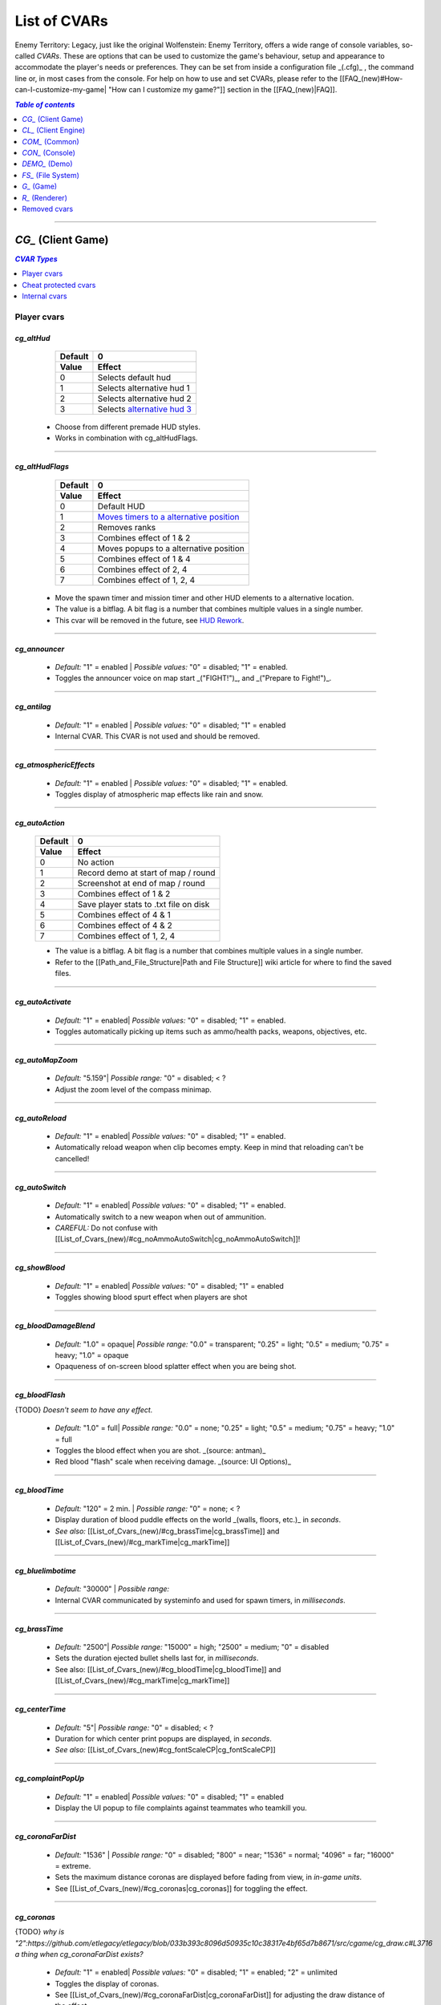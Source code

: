 ===================
List of CVARs
===================

Enemy Territory: Legacy, just like the original Wolfenstein: Enemy Territory, offers a wide range of console variables, so-called *CVARs*. These are options that can be used to customize the game's behaviour, setup and appearance to accommodate the player's needs or preferences. They can be set from inside a configuration file _(.cfg)_ , the command line or, in most cases from the console. For help on how to use and set CVARs, please refer to the [[FAQ_(new)#How-can-I-customize-my-game| "How can I customize my game?"]] section in the [[FAQ_(new)|FAQ]].

.. contents:: `Table of contents`
   :depth: 1
   :local:
   
--------

.. |CVAR removed|   image:: https://i.imgur.com/5hXJzMU.png
						:width:  256 px
						:height: 128 px
						:scale:  20 %
.. |CVAR changed|   image:: https://i.imgur.com/swu617s.png
						:width:  256 px
						:height: 128 px
						:scale:  20 %
.. |CVAR added|     image:: https://i.imgur.com/T11StpW.png
						:width:  256 px
						:height: 128 px
						:scale:  20 %
.. |CVAR protected| image:: https://i.imgur.com/6Fs1PjK.png
						:width:  256 px
						:height: 128 px
						:scale:  20 %
.. |CVAR private|   image:: https://i.imgur.com/7XQuKlF.png
						:width:  256 px
						:height: 128 px
						:scale:  20 %
.. |ETL logo|       image:: https://raw.githubusercontent.com/etlegacy/etlegacy-assets/master/logo/regular_black.png
					      :width:  1592 px
					      :height: 1990 px
					      :scale:  2 %
						  
.. |ss| raw:: html

   <s>

.. |se| raw:: html

   </s>

*CG_* (Client Game)
----------------------------------------
.. contents:: `CVAR Types`
   :depth: 1
   :local:

Player cvars
^^^^^^^^^^^^^^^^^^^^^^^^^^^^^^^^^^^^^^^^

*cg_altHud*
""""""""""""""""""""""""""""""""""""""""
  +-------------------------------------+------------------------------------------+
  | Default                             | 0                                        |
  +-------------------------------------+------------------------------------------+
  | Value                               | Effect                                   |
  +=====================================+==========================================+
  | 0                                   | Selects default hud                      |
  +-------------------------------------+------------------------------------------+
  | 1                                   | Selects alternative hud 1                |
  +-------------------------------------+------------------------------------------+
  | 2                                   | Selects alternative hud 2                |
  +-------------------------------------+------------------------------------------+
  | 3                                   | Selects `alternative hud 3`_             |
  +-------------------------------------+------------------------------------------+

 - Choose from different premade HUD styles.
 - Works in combination with cg_altHudFlags.

.. _alternative hud 3: https://i.imgur.com/6dKSdbB.jpg

--------

*cg_altHudFlags*
""""""""""""""""""""""""""""""""""""""""
  +-------------------------------------+-------------------------------------------+
  | Default                             | 0                                         |
  +-------------------------------------+-------------------------------------------+
  | Value                               | Effect                                    |
  +=====================================+===========================================+
  | 0                                   | Default HUD                               |
  +-------------------------------------+-------------------------------------------+
  | 1                                   | `Moves timers to a alternative position`_ |
  +-------------------------------------+-------------------------------------------+
  | 2                                   | Removes ranks                             |
  +-------------------------------------+-------------------------------------------+
  | 3                                   | Combines effect of 1 & 2                  |
  +-------------------------------------+-------------------------------------------+
  | 4                                   | Moves popups to a alternative position    |
  +-------------------------------------+-------------------------------------------+
  | 5                                   | Combines effect of 1 & 4                  |
  +-------------------------------------+-------------------------------------------+
  | 6                                   | Combines effect of 2, 4                   |
  +-------------------------------------+-------------------------------------------+
  | 7                                   | Combines effect of 1, 2, 4                |
  +-------------------------------------+-------------------------------------------+

 - Move the spawn timer and mission timer and other HUD elements to a alternative location.
 - The value is a bitflag. A bit flag is a number that combines multiple values in a single number.
 - This cvar will be removed in the future, see `HUD Rework`_.

.. _Moves timers to a alternative position: https://i.imgur.com/lGjIJmo.jpg
.. _HUD Rework: https://github.com/etlegacy/etlegacy/issues/1967

--------

*cg_announcer*
""""""""""""""""""""""""""""""""""""""""

 - *Default:* "1" = enabled | *Possible values:* "0" = disabled; "1" = enabled.
 - Toggles the announcer voice on map start _("FIGHT!")_, and _("Prepare to Fight!")_.

--------

*cg_antilag*
""""""""""""""""""""""""""""""""""""""""

 - *Default:* "1" = enabled | *Possible values:* "0" = disabled; "1" = enabled
 - Internal CVAR. This CVAR is not used and should be removed.

--------

*cg_atmosphericEffects*
""""""""""""""""""""""""""""""""""""""""

 - *Default:* "1" = enabled | *Possible values:* "0" = disabled; "1" = enabled.
 - Toggles display of atmospheric map effects like rain and snow.

--------

*cg_autoAction*
""""""""""""""""""""""""""""""""""""""""
  +-------------------------------------+------------------------------------------+
  | Default                             | 0                                        |
  +-------------------------------------+------------------------------------------+
  | Value                               | Effect                                   |
  +=====================================+==========================================+
  | 0                                   | No action                                |
  +-------------------------------------+------------------------------------------+
  | 1                                   | Record demo at start of map / round      |
  +-------------------------------------+------------------------------------------+
  | 2                                   | Screenshot at end of map / round         |
  +-------------------------------------+------------------------------------------+
  | 3                                   | Combines effect of 1 & 2                 |
  +-------------------------------------+------------------------------------------+
  | 4                                   | Save player stats to .txt file on disk   |
  +-------------------------------------+------------------------------------------+
  | 5                                   | Combines effect of 4 & 1                 |
  +-------------------------------------+------------------------------------------+
  | 6                                   | Combines effect of 4 & 2                 |
  +-------------------------------------+------------------------------------------+
  | 7                                   | Combines effect of 1, 2, 4               |
  +-------------------------------------+------------------------------------------+

  - The value is a bitflag. A bit flag is a number that combines multiple values in a single number.
  - Refer to the [[Path_and_File_Structure|Path and File Structure]] wiki article for where to find the saved files.

--------

*cg_autoActivate*
""""""""""""""""""""""""""""""""""""""""

 - *Default:* "1" = enabled| *Possible values:* "0" = disabled; "1" = enabled.
 - Toggles automatically picking up items such as ammo/health packs, weapons, objectives, etc.

.. image:: https://i.imgur.com/xqTpCtd.jpg

--------

*cg_autoMapZoom*
""""""""""""""""""""""""""""""""""""""""

 - *Default:* "5.159"| *Possible range:* "0" = disabled; < ?
 - Adjust the zoom level of the compass minimap.

.. image:: https://i.imgur.com/Hbct0DD.jpg

--------

*cg_autoReload*
""""""""""""""""""""""""""""""""""""""""

 - *Default:* "1" = enabled| *Possible values:* "0" = disabled; "1" = enabled.
 - Automatically reload weapon when clip becomes empty. Keep in mind that reloading can't be cancelled!

--------

*cg_autoSwitch*
""""""""""""""""""""""""""""""""""""""""

 - *Default:* "1" = enabled| *Possible values:* "0" = disabled; "1" = enabled.
 - Automatically switch to a new weapon when out of ammunition.
 - *CAREFUL:* Do not confuse with [[List_of_Cvars_(new)/#cg_noAmmoAutoSwitch|cg_noAmmoAutoSwitch]]!

--------

*cg_showBlood*
""""""""""""""""""""""""""""""""""""""""

 - *Default:* "1" = enabled| *Possible values:* "0" = disabled; "1" = enabled
 - Toggles showing blood spurt effect when players are shot

.. image:: https://i.imgur.com/XlEbfZl.jpg

--------

*cg_bloodDamageBlend*
""""""""""""""""""""""""""""""""""""""""

 - *Default:* "1.0" = opaque| *Possible range:* "0.0" = transparent; "0.25" = light; "0.5" = medium; "0.75" = heavy; "1.0" = opaque
 - Opaqueness of on-screen blood splatter effect when you are being shot.

.. image:: https://i.imgur.com/EVsomjX.jpg

--------

*cg_bloodFlash*
""""""""""""""""""""""""""""""""""""""""

{TODO} *Doesn't seem to have any effect.*

 - *Default:* "1.0" = full| *Possible range:* "0.0" = none; "0.25" = light; "0.5" = medium; "0.75" = heavy; "1.0" = full
 - Toggles the blood effect when you are shot. _(source: antman)_
 - Red blood \"flash\" scale when receiving damage. _(source: UI Options)_

--------

*cg_bloodTime*
""""""""""""""""""""""""""""""""""""""""

 - *Default:* "120" = 2 min. | *Possible range:* "0" = none; < ?
 - Display duration of blood puddle effects on the world _(walls, floors, etc.)_ in *seconds*.
 - *See also:* [[List_of_Cvars_(new)/#cg_brassTime|cg_brassTime]] and [[List_of_Cvars_(new)/#cg_markTime|cg_markTime]]

--------

*cg_bluelimbotime*
""""""""""""""""""""""""""""""""""""""""

 - *Default:* "30000" | *Possible range:*
 - Internal CVAR communicated by systeminfo and used for spawn timers, in *milliseconds*.

--------

*cg_brassTime*
""""""""""""""""""""""""""""""""""""""""

 - *Default:* "2500"| *Possible range:* "15000" = high; "2500" = medium; "0" = disabled
 - Sets the duration ejected bullet shells last for, in *milliseconds*.
 - See also: [[List_of_Cvars_(new)/#cg_bloodTime|cg_bloodTime]]  and [[List_of_Cvars_(new)/#cg_markTime|cg_markTime]]

--------

*cg_centerTime*
""""""""""""""""""""""""""""""""""""""""

 - *Default:* "5"| *Possible range:* "0" = disabled; < ?
 - Duration for which center print popups are displayed, in *seconds*.
 - *See also:* [[List_of_Cvars_(new)#cg_fontScaleCP|cg_fontScaleCP]]

.. image:: https://i.imgur.com/4mH3cw3.jpg

--------

*cg_complaintPopUp*
""""""""""""""""""""""""""""""""""""""""

 - *Default:* "1" = enabled| *Possible values:* "0" = disabled; "1" = enabled
 - Display the UI popup to file complaints against teammates who teamkill you.

.. image:: https://i.imgur.com/KFBjriT.jpg

--------

*cg_coronaFarDist*
""""""""""""""""""""""""""""""""""""""""

 - *Default:* "1536" | *Possible range:* "0" = disabled; "800" = near; "1536" = normal; "4096" = far; "16000" = extreme.
 - Sets the maximum distance coronas are displayed before fading from view, in *in-game units*.
 - See [[List_of_Cvars_(new)/#cg_coronas|cg_coronas]] for toggling the effect.

.. image:: https://i.imgur.com/6WWVH6w.jpg

--------

*cg_coronas*
""""""""""""""""""""""""""""""""""""""""

{TODO} *why is "2":https://github.com/etlegacy/etlegacy/blob/033b393c8096d50935c10c38317e4bf65d7b8671/src/cgame/cg_draw.c#L3716 a thing when cg_coronaFarDist exists?*

 - *Default:* "1" = enabled| *Possible values:* "0" = disabled; "1" = enabled; "2" = unlimited
 - Toggles the display of coronas.
 - See [[List_of_Cvars_(new)/#cg_coronaFarDist|cg_coronaFarDist]] for adjusting the draw distance of the effect.

.. image:: https://i.imgur.com/7qJQQts.jpg

--------

*cg_countryflags*
""""""""""""""""""""""""""""""""""""""""

 - *Default:* "1" = enabled| *Possible values:* "0" = disabled, "1" = enabled
 - Displays players' country flags in score board.

.. image:: https://i.imgur.com/mKfD3X1.jpg

--------

*cg_crosshairAlpha*
""""""""""""""""""""""""""""""""""""""""

 - *Default:* "1.0" = opaque| *Possible range:* "0.0" = transparent; "1.0" = opaque
 - Set the transparency level for the primary crosshair.

.. image:: https://i.imgur.com/UzkWonW.jpg

--------

*cg_crosshairAlphaAlt*
""""""""""""""""""""""""""""""""""""""""

 - *Default:* "1.0" = opaque| *Possible range:* "0.0" = transparent; "1.0" = opaque
 - Set the transparency level for the secondary crosshair.

.. image:: https://i.imgur.com/DFO1ot1.jpg

--------

*cg_crosshairColor*
""""""""""""""""""""""""""""""""""""""""

 - *Default:* "white". *Possible values:* "white"; "yellow"; "red"; "green"; "blue"; "magenta"; "cyan"; "orange"; "0xa0c0ff" (light blue); "mdblue"; "0xffc0a0" (light red); "mdred"; "0xa0ffc0" (light green); "mdgreen"; "dkgreen"; "mdcyan"; "mdyellow"; "mdorange"; "ltgrey"; "mdgrey"; "dkgrey"; "black". *You can also use custom Hex colour codes in this format: 0xFF1E00*
 - Set the colour for the secondary crosshair.

.. image:: https://i.imgur.com/30FkqjJ.jpg

--------

*cg_crosshairColorAlt*
""""""""""""""""""""""""""""""""""""""""

 - *Default:* "white". *Possible values:* "white"; "yellow"; "red"; "green"; "blue"; "magenta"; "cyan"; "orange"; "0xa0c0ff" (light blue); "mdblue"; "0xffc0a0" (light red); "mdred"; "0xa0ffc0" (light green); "mdgreen"; "dkgreen"; "mdcyan"; "mdyellow"; "mdorange"; "ltgrey"; "mdgrey"; "dkgrey"; "black". *You can also use custom Hex colour codes in this format: 0xFF1E00*
 - Set the colour for the secondary crosshair.

.. image:: https://i.imgur.com/FYbv4bX.jpg

--------

*cg_crosshairHealth*
""""""""""""""""""""""""""""""""""""""""

 - *Default:* "0" = disabled|<{width:600px}. *Possible values:* "0" = disabled; "1" = enabled
 - Colors the crosshair based on current health _(overrides cg_crosshairColor settings)_.

.. image:: https://i.imgur.com/2rDVcSQ.jpg

--------

*cg_crosshairPulse*
""""""""""""""""""""""""""""""""""""""""

 - *Default:* "1" = enabled|<{width:600px}. *Possible values:* "0" = disabled; "1" = enabled
 - Increases the crosshair spread/sizing while moving, shooting, etc. to provide a visual representation of actual weapon spread.

.. image:: https://i.imgur.com/a3WyWQl.jpg

--------

*cg_crosshairSize*
""""""""""""""""""""""""""""""""""""""""

 - *Default:* "48". *Possible range:* "24" = tiny; "32" = small; "48" = medium; "64" = large; "96" = huge
 - Sets the size of the displayed crosshair, in *pixels*.

.. image:: https://i.imgur.com/BSDGLLk.jpg

--------

*cg_crosshairX*
""""""""""""""""""""""""""""""""""""""""

 - *Default:* "0" = center|<{width:600px}. *Possible range:* "0" = center; positive values = right; negative values = left
 - Offset of the crosshair position on-screen, in *pixels*.

.. image:: https://i.imgur.com/PClrjlj.jpg

--------

*cg_crosshairY*
""""""""""""""""""""""""""""""""""""""""

 - *Default:* "0" = center|<{width:600px}. *Possible range:* "0" = center; positive values = down; negative values = up
 - Offset of the crosshair position on-screen, in *pixels*.

.. image:: https://i.imgur.com/zc7YuSS.jpg

--------

*cg_cursorHints*
""""""""""""""""""""""""""""""""""""""""

 - *Default:* "1" = enabled|<{width:600px}. *Possible values:* "0" = disabled; "1" = enabled
 - Displays hint and information icons for certain actions when near interactive objects.

.. image:: https://i.imgur.com/1F4sy6Q.jpg

--------

*cg_cycleAllWeaps*
""""""""""""""""""""""""""""""""""""""""

{TODO} *Doesn't seem to be doing anything. Would propose to delete anyway.*

 - *Default:* "1" = enabled|<{width:600px}. *Possible values:* "0" = disabled; "1" = enabled
 - Include non-weapon items when cycling through inventory.

--------


*cg_drawCompass*
""""""""""""""""""""""""""""""""""""""""

 - *Default:* "1" = enabled | *Possible values:* "0" = disabled; "1" = enabled
 - Display the HUD compass.

.. image:: https://i.imgur.com/3qj74wJ.jpg

--------

*cg_drawCrosshair*
""""""""""""""""""""""""""""""""""""""""

 - *Default:* "1" = enabled | *Possible values:* "0"; "1"; "2"; "3"; "4"; "5"; "6"; "7"; "8"; "9"
 - Choose from 10 different crosshair styles.

.. image:: https://i.imgur.com/mtP9tm5.jpg

--------

*cg_drawCrosshairInfo*
""""""""""""""""""""""""""""""""""""""""

{TODO} *Implement bitflag 4 for names and remove [[List_of_Cvars_(new)/#cg_drawCrosshairNames|cg_drawCrosshairNames]]*

 - *Default:* "3"| *Bit flags:* "0" = nothing; "1" = class; "2" = rank
 - Displays player info when the crosshair is over a teammate.

.. image:: https://i.imgur.com/s8bt3oP.jpg

--------

*cg_drawCrosshairNames*
""""""""""""""""""""""""""""""""""""""""

{TODO} *Remove CVAR and add it as bitflag 4 to [[List_of_Cvars_(new)/#cg_drawCrosshairInfo|cg_drawCrosshairInfo]].*

 - *Default:* "1" = enabled| *Possible values:* "0" = disabled; "1" = white names, "1" = coloured names
 - Display names of teammates when hovering over them with your crosshair.
 - *See also:* [[List_of_Cvars_(new)/#cg_fontScaleCN|cg_fontScaleCN]]

.. image:: https://i.imgur.com/mUeYd3j.jpg

--------

*cg_drawCrosshairPickups*
""""""""""""""""""""""""""""""""""""""""

{TODO} *No visible difference between "1" and "2". I propose to remove and move functionality to [[List_of_Cvars_(new)/#cg_cursorHints|cg_cursorHints]].*

 - *Default:* "1" = enabled| *Possible values:* "0" = disabled; "1" = enabled; "2" = "force highlights":https://github.com/etlegacy/etlegacy/blob/52219af45338681566120a427b9b3124f1e13946/src/cgame/cg_ents.c#L835
 - Give pickup items a highlight. Very subtle.

.. image:: https://i.imgur.com/B37zyuF.jpg

--------

*cg_drawFireteamOverlay*
""""""""""""""""""""""""""""""""""""""""

 - *Default:* "1" = enabled| *Possible values:* "0" = disabled; "1" = enabled
 - Display Fireteam HUD window.

.. image:: https://i.imgur.com/VlztNc5.jpg

--------

*cg_drawFPS*
""""""""""""""""""""""""""""""""""""""""

 - *Default:* "0" = disabled| *Possible values:* "0" = disabled; "1" = enabled
 - Display a FPS counter in the HUD below the compass.

.. image:: https://i.imgur.com/sygCXOw.jpg

--------

*cg_drawGun*
""""""""""""""""""""""""""""""""""""""""

 - *Default:* "1" = enabled| *Possible values:* "0" = disabled; "1" = enabled
 - Display equipped weapon.

.. image:: https://i.imgur.com/CWhbxLt.jpg

--------

*cg_drawNotifyText*
""""""""""""""""""""""""""""""""""""""""

{TODO} *Safe to delete?*

 - *Default:* "1" = enabled| *Possible values:* "0" = disabled; "1" = enabled
 - CVAR is unused.

--------

*cg_drawPing*
""""""""""""""""""""""""""""""""""""""""

 - *Default:* "0" = disabled| *Possible values:* "0" = disabled; "1" = enabled
 - Display the ping in the HUD below the compass.

.. image:: https://i.imgur.com/m7MAfpu.jpg

--------

*cg_drawReinforcementTime*
""""""""""""""""""""""""""""""""""""""""

 - *Default:* "1" = enabled| *Possible values:* "0" = disabled; "1" = enabled
 - Display reinforcement timer for your team in the HUD below the compass (in light blue).
 - *See also:* [[List_of_Cvars_(new)/#cg_drawRoundTimer|cg_drawRoundTimer]]

.. image:: https://i.imgur.com/j4aNyKk.jpg

--------

*cg_drawRoundTimer*
""""""""""""""""""""""""""""""""""""""""

 - *Default:* "1" = enabled| *Possible values:* "0" = disabled; "1" = enabled
 - Display remaining mission time in the HUD below the compass.
 - *NOTE:* Also disables [[List_of_Cvars_(new)/#cg_drawReinforcementTime|cg_drawReinforcementTime]]

.. image:: https://i.imgur.com/ldF48BY.jpg

--------

*cg_drawSmallPopupIcons*
""""""""""""""""""""""""""""""""""""""""

 - *Default:* "1" = enabled| *Possible values:* "0" = disabled; "1" = enabled
 - Use small icons for obituary messages.
 - *See also:* [[List_of_Cvars_(new)#cg_fontScaleSP|cg_fontScaleSP]]

.. image:: https://i.imgur.com/aCVVRTo.jpg

--------

*cg_drawSnapshot*
""""""""""""""""""""""""""""""""""""""""

 - *Default:* "1" = enabled| *Possible values:* "0" = disabled; "1" = enabled
 - Display the snapshot counter in the HUD below the compass.

.. image:: https://i.imgur.com/9rRZePK.jpg

--------

*cg_drawSpectatorNames* |CVAR added|
""""""""""""""""""""""""""""""""""""""""

 - *Default:* "2" = enabled| *Possible values:* "0" = disabled; "1" = white names, "2" = coloured names
 - Display names of players when spectating or playing demos.

--------

*cg_drawSpeed* |CVAR added|
""""""""""""""""""""""""""""""""""""""""

 - *Default:* "0" = disabled| *Possible values:* "0" = disabled; "1" = enabled
 - Displays current player speed in the HUD below the compass, in *in-game units per second*.

.. image:: https://i.imgur.com/7X5XnYM.jpg

--------

*cg_drawSpreadScale*
""""""""""""""""""""""""""""""""""""""""

 - *Default:* "1" = enabled| *Possible values:* "0" = disabled; "1" = enabled for scoped weapons; "2" = enabled for all weapons
 - Displays a coloured bar on the left of the screen showing the current weapon spread. Increases when turning around, shooting, etc.
 - A value of "1" enables it for scoped weapons only.
 - A value of "2" enables it for all weapons.
 - A value of "0" disables it entirely.

.. image:: https://i.imgur.com/rYo8syD.jpg

--------

*cg_drawStatus*
""""""""""""""""""""""""""""""""""""""""

{TODO} *Check if it works and take screenshots*

 - *Default:* "1" = enabled| *Possible values:* "0" = disabled; "1" = enabled
 - The alpha (transparency) of the watermark HUD display, if the server has one.  "Reference":https://github.com/etlegacy/etlegacy/blob/033b393c8096d50935c10c38317e4bf65d7b8671/src/cgame/cg_draw.c#L3505

--------

*cg_drawTeamOverlay*
""""""""""""""""""""""""""""""""""""""""

 - *Default:* "2" = enabled| *Possible values:*
 - CVAR is not used, however, has to be kept for compatibility.

--------

*cg_drawTime* |CVAR added|
""""""""""""""""""""""""""""""""""""""""

 - *Default:* "0" = disabled| *Possible values:* "0" = disabled; "1" = enabled
 - Display local time.

.. image:: https://i.imgur.com/dX18GjL.jpg

--------

*cg_drawWeaponIconFlash*
""""""""""""""""""""""""""""""""""""""""

 - *Default:* "1" = enabled| *Possible values:* "0" = disabled; "1" = enabled
 - Flashes the weapon icon on the bottom right during certain events.

.. image:: https://i.imgur.com/NpvFv5g.jpg

--------

*cg_descriptiveText*
""""""""""""""""""""""""""""""""""""""""

 - *Default:* "1" = enabled| *Possible values:* "0" = disabled; "1" = enabled
 - Displays additional descriptive text on the screen.

.. image:: https://i.imgur.com/R1xIDPO.jpg

--------

*cg_draw2D*
""""""""""""""""""""""""""""""""""""""""

 - *Default:* "1" = enabled | *Possible values:* "0" = disabled; "1" = enabled
 - Display all UI and HUD elements.

.. image:: https://i.imgur.com/zre7ptp.jpg

--------

*cg_fireteamLatchedClass*
""""""""""""""""""""""""""""""""""""""""

 - *Default:* "1" = enabled| *Possible values:* "0" = disabled; "1" = enabled
 - Draw latched class of fireteam members in the fireteam overlay.

.. image:: https://i.imgur.com/gyey9ae.jpg

--------

*cg_fontScaleCN*
""""""""""""""""""""""""""""""""""""""""

 - *Default:* "0.25"| *Possible range:* "0" = disabled; < ?
 - Set font scale for entitiy/player names when aiming crosshair at them.
 - *See:* [[List_of_Cvars_(new)/#cg_drawCrosshairNames|cg_drawCrosshairNames]]

.. image:: https://i.imgur.com/fRBur8Y.jpg

--------

*cg_fontScaleCP*
""""""""""""""""""""""""""""""""""""""""

 - *Default:* "0.22"| *Possible range:* "0" = disabled; < ?
 - Set font scale for center prints.
 - *See also:* [[List_of_Cvars_(new)#cg_centerTime|cg_centerTime]]

.. image:: https://i.imgur.com/7LrbjeX.jpg

--------

*cg_fontScaleSP*
""""""""""""""""""""""""""""""""""""""""

 - *Default:* "0.22"| *Possible range:* "0" = disabled; < ?
 - Set font scale for side prints.
 - *See also:* [[List_of_Cvars_(new)#cg_drawSmallPopupIcons|cg_drawSmallPopupIcons]] and [[List_of_Cvars_(new)#cg_graphicObituaries|cg_graphicObituaries]]

.. image:: https://i.imgur.com/92QJUZO.jpg

--------

*cg_fontScaleTP*
""""""""""""""""""""""""""""""""""""""""

 - *Default:* "0.35"| *Possible range:* "0" = disabled; < ?
 - Set font scale for top of the screen prints.

--------

*cg_etVersion*
""""""""""""""""""""""""""""""""""""""""

 - *Default:* " " | *Possible values:*
 - {TODO}

--------

*cg_fov*
""""""""""""""""""""""""""""""""""""""""

 - *Default:* "90" | *Possible range:* "90" - "160"
 - Sets the Field of View.

--------

*cg_gameType*
""""""""""""""""""""""""""""""""""""""""

{TODO} *Why is that necessary when g_gametype exists?*

 - *Default:* "0" | *Possible values:*
 - Internal CVAR communicated by systeminfo.

--------

*cg_gibs*
""""""""""""""""""""""""""""""""""""""""

 - *Default:* "1" | *Possible values:* "0" = disabled; "1" = enabled
 - Likely intended to toggle display remaining bodyparts from splatted bodies.

--------

*cg_graphicObituaries*
""""""""""""""""""""""""""""""""""""""""

 - *Default:* "0" = disabled| *Possible values:* "0" = disabled; "1" = Victim Weapon Killer; "2" = Killer Weapon Victim
 - Display simple graphic kill messages to safe space.
 - *See also:* [[List_of_Cvars_(new)#cg_fontScaleSP|cg_fontScaleSP]]

.. image:: https://i.imgur.com/2s36V33.jpg

--------

*cg_gun_frame*
""""""""""""""""""""""""""""""""""""""""

 - *Default:* "0" = disabled| *Possible values:* "0" = disabled; "1" = frame 1; etc.
 - Freeze weapon in the specified _(CVAR value)_ frame.

--------

*cg_gunX*
""""""""""""""""""""""""""""""""""""""""

 - *Default:* "0" = center| *Possible range:* "0" = center; positive values = forwards; negative values = backwards
 - Offset of equipped weapon on screen along the X-axis, in *in-game units*.

.. image:: https://i.imgur.com/nBCOM4o.jpg

--------

*cg_gunY*
""""""""""""""""""""""""""""""""""""""""

 - *Default:* "0" = center| *Possible range:* "0" = center; positive values = left; negative values = right
 - Offset of equipped weapon on screen along the Y-axis, in *in-game units*.

.. image:: https://i.imgur.com/JtHtcg0.jpg

--------

*cg_gunZ*
""""""""""""""""""""""""""""""""""""""""

 - *Default:* "0" = center| *Possible range:* "0" = center; positive values = up; negative values = down
 - Offset of equipped weapon on screen along the Z-axis, in *in-game units*.

.. image:: https://i.imgur.com/nn6DXdO.jpg

--------

*cg_hitSounds*
""""""""""""""""""""""""""""""""""""""""

 - *Default:* "1" = all| *Bit flags:* "0" = none; "1" = all; "2" = *disable* body; "4" = *disable head; "8" = *disable* team
 - Set active hit sounds.

--------

*cg_hudAlpha*
""""""""""""""""""""""""""""""""""""""""

{TODO} *Safe to delete?*

 - *Default:*  | *Possible values:*
 - CVAR is unused.

--------

*cg_instantTapOut*
""""""""""""""""""""""""""""""""""""""""

{TODO} *Doesn't seem to be working*

 - *Default:* "0" = disabled| *Possible values:* "0" = disabled; "1" = enabled
 - Likely intended to put you directly into the respawn queue without waiting for a revive.

--------

*cg_lagometer*
""""""""""""""""""""""""""""""""""""""""

 - *Default:* "0" = disabled| *Possible values:* "0" = disabled; "1" = enabled
 - Displays a lag'o'meter in the HUD below the compass checking for lag spikes.

.. image:: https://i.imgur.com/C5ycQph.jpg

--------

*cg_letterbox*
""""""""""""""""""""""""""""""""""""""""

{TODO} *WTF?!*

 - *Default:* "0" = disabled| *Possible values:* "0" = disabled; "1" = enabled
 - Adds an overlay to the game underneath the HUD at the bottom and top of the screen simulating widescreen.

.. image:: https://i.imgur.com/4sNnpaN.jpg

--------

*cg_locations*
""""""""""""""""""""""""""""""""""""""""

 - {FIXME} *Some values don't work and the setup is confusing. Ask ryven, he can help*

 - *Default:* "3"  | *Bit flags:* "0" = coordinates only; "1" = loc in fireteam chat; "2" = loc in team chat; "3" = loc in team and fireteam chat
 - Displays locations instead of map coordinates. Uses data from loc.dat file.

--------

*cg_logFile*
""""""""""""""""""""""""""""""""""""""""

 - *Default:* " "| *Possible values:* strings
 - Sets the name of the chat log file or if empty logging is disabled.

--------

*cg_markTime*
""""""""""""""""""""""""""""""""""""""""

 - *Default:* "20000" | *Possible range:* "0" = disabled; < ?
 - Controls behaviour of location views.
 - *See also:* [[List_of_Cvars_(new)/#cg_brassTime|cg_brassTime]] and [[List_of_Cvars_(new)/#cg_bloodTime|cg_bloodTime]]

--------

*cg_muzzleFlash*
""""""""""""""""""""""""""""""""""""""""

 - *Default:* "1" = enabled| *Possible values:* "0" = disabled; "1" = enabled.
 - Toggles display of muzzle flash when shooting.

.. image:: https://i.imgur.com/Z4oHZXu.jpg

--------

*cg_noAmmoAutoSwitch*
""""""""""""""""""""""""""""""""""""""""

{TODO} *Merge with [[List_of_Cvars_(new)/#cg_autoSwitch|cg_autoSwitch]]*

 - *Default:* "1" = enabled| *Possible values:* "0" = disabled; "1" = enabled
 - Automatically switch to a new weapon when out of ammunition.
 - *CAREFUL:* Do not confuse with [[List_of_Cvars_(new)/#cg_autoSwitch|cg_autoSwitch]]!

--------

*cg_optimizePrediction*
""""""""""""""""""""""""""""""""""""""""

 - *Default:* "1" = enabled| *Possible values:* "0" = disabled; "1" = enabled
 - Enables unlagged optimized prediction.

--------

*cg_popupFadeTime*
""""""""""""""""""""""""""""""""""""""""

 - *Default:* "2500" = 2.5 sec| *Possible values:* "0" = disabled; < ?
 - Duration of the fading effect of popup messages.
 - *See also:* [[List_of_Cvars_(new)/#cg_popupStayTime|cg_popupStayTime]], [[List_of_Cvars_(new)/#cg_popupFilter|cg_popupFilter]]

--------

*cg_popupBigFilter*
""""""""""""""""""""""""""""""""""""""""

 - *Default:* "0" = disabled| *Possible values:* "0" = disabled; 1 = filter skill promotions, 2 = filter rank promotions
 - Filter promotion popups.

--------

*cg_popupFilter*
""""""""""""""""""""""""""""""""""""""""

 - *Default:* "0" = disabled| *Possible values:* "0" = disabled; 1 = filter connect, 2 = filter team join, 4 = filter mission, 8 = filter pickup, 16 = filter death
 - Filter message popups.
 - *See also:* [[List_of_Cvars_(new)/#cg_popupStayTime|cg_popupStayTime]],  [[List_of_Cvars_(new)/#cg_popupFadeTime|cg_popupFadeTime]]

--------

*cg_popupStayTime*
""""""""""""""""""""""""""""""""""""""""
 - *Default:* "2000" = 2 sec| *Possible values:* "0" = disabled; < ?
 - Duration for which popup messages stay active.
 - *See also:* [[List_of_Cvars_(new)/#cg_popupFadeTime|cg_popupFadeTime]],  [[List_of_Cvars_(new)/#cg_popupFilter|cg_popupFilter]]

--------

*cg_predefinedDemoKeys*
""""""""""""""""""""""""""""""""""""""""

{TODO} *What is this used for?*

 - *Default:* "1" | *Possible values:*
 - Description needed.

--------

*cg_predictItems*
""""""""""""""""""""""""""""""""""""""""

{TODO} *Doesn't seem to be doing anything*

 - *Default:* "1" = enabled| *Possible values:* "0" = disabled; "1" = enabled
 - Toggles use of prediction for picking up items.

--------

*cg_printObjectiveInfo*
""""""""""""""""""""""""""""""""""""""""

{TODO} *Doesn't seem to be doing anything*

 - *Default:* "1" = enabled| *Possible values:* "0" = disabled; "1" = enabled
 - Prints important game messages to the console.

--------

*cg_quickChat*
""""""""""""""""""""""""""""""""""""""""

{TODO} *Doesn't seem to be doing anything*

 - *Default:* "0" = disabled| *Possible values:* "0" = disabled; "1" = team chat; "2" = fireteam chat
 - Specify receiver of quick radio messages.

--------

*cg_quickMessageAlt*
""""""""""""""""""""""""""""""""""""""""

 - *Default:* "1" = numerical| *Possible values:* "0" = alphabetical; "1" = numerical
 - Toggles using either numbers or letters for the quick chat menu.

.. image:: https://i.imgur.com/Xejzj5x.jpg

--------

*cg_shadows*
""""""""""""""""""""""""""""""""""""""""

 - *Default:* "1" | *Possible values:* "0" = disabled; "1" = blob; "2" = Stencil; "3" = Projection; "4" = Polygon
 - Display player shadows underneath the player.
 - *NOTE:* It is not recommended to have it enabled, as it lowers FPS quite significantly. "Reference":https://dev.etlegacy.com/issues/1078
 - Also note that Stencil, Projection and Polygon are currently broken.

.. image:: https://i.imgur.com/4yP4d05.jpg

--------

*cg_showMiss*
""""""""""""""""""""""""""""""""""""""""

 - *Default:* "0" = disabled| *Possible values:* "0" = disabled; "1" = enabled
 - Print faulty predictions into the console, for debugging purposes.

.. image:: https://i.imgur.com/IjZ08dk.jpg

--------

*cg_simpleItems*
""""""""""""""""""""""""""""""""""""""""

 - *Default:* "0" = disabled | *Possible values:* "0" = disabled; "1" = enabled; "2" = enabled, but objectives use regular 3D models
 - Use minimalistic icons for item pick-ups.

.. image:: https://i.imgur.com/jbFplDS.jpg

--------

*cg_skybox*
""""""""""""""""""""""""""""""""""""""""

{TODO} *Doesn't seem to be doing anything*

 - *Default:* "1" = enabled| *Possible values:* "0" = disabled; "1" = enabled
 - Likely intended to toggle display of the skybox.

--------

*cg_specHelp*
""""""""""""""""""""""""""""""""""""""""

{TODO} *Necessary?*

 - *Default:* "1" = enabled| *Possible values:* "0" = disabled; "1" = enabled
 - Toggle display of spectator help, *only* in multiview.

--------

*cg_stats*
""""""""""""""""""""""""""""""""""""""""

 - *Default:* "1" = enabled| *Possible values:* "0" = disabled; "1" = enabled
 - Prints client frame in the console, for debugging purposes.

.. image:: https://i.imgur.com/za4IiP3.jpg

--------

*cg_teamChatHeight*
""""""""""""""""""""""""""""""""""""""""

{TODO} *Rename to cg_chatHeight as it is not restricted to team chat*

 - *Default:* "8" = 8 lines| *Possible values:* "0" = disabled; "1" = 1 line; etc.
 - Specifies the amount to chat messages are displayed at max, in *lines*.

--------

*cg_teamChatsOnly*
""""""""""""""""""""""""""""""""""""""""

{TODO} *Replace with bitflag CVAR to choose which chats to display.*

 - *Default:* "0" = disabled| *Possible values:* "0" = disabled; "1" = enabled
 - Filers global chat messages and only displays team and fireteam chat.

--------

*cg_teamChatTime*
""""""""""""""""""""""""""""""""""""""""

{TODO} *Rename to cg_chatTime as it is not restricted to team chat*

 - *Default:* "8000" = 8 sec| *Possible range:* "0" = disabled; < ?
 - Duration for which messages in the chat are kept on display, in *milliseconds*.

--------

*cg_tracers*
""""""""""""""""""""""""""""""""""""""""

 - *Default:* "1" = all| *Possible values:* "0" = none; "1" = all; "2" = own tracers only; "3" = other's tracers only
 - Choosing which tracers to display.

--------

*cg_useWeapsForZoom*
""""""""""""""""""""""""""""""""""""""""

 - *Default:* "1" = enabled| *Possible values:* "0" = disabled; "1" = enabled
 - Allows the use of weapon switching keys for zooming.

--------

*cg_visualEffects* |CVAR added|
""""""""""""""""""""""""""""""""""""""""

 - *Default:* "1" = enabled| *Possible values:* "0" = disabled; "1" = enabled
 - Draws additional visual effects _(airstrike planes, debris)_.

.. image:: https://i.imgur.com/I2anIBj.jpg

--------

*cg_voiceChats* |CVAR added|
""""""""""""""""""""""""""""""""""""""""

 - *Default:* "1" = enabled| *Possible values:* "0" = disabled; "1" = enabled
 - Play voice chat sound file in-game when using quick chat _(e.g. v21 for Need a Medic!)_.
 - *See also:*  [[List_of_Cvars_(new)/#cg_voiceText|cg_voiceText]]

--------

*cg_voiceText* |CVAR added|
""""""""""""""""""""""""""""""""""""""""

 - *Default:* "1" = enabled| *Possible values:* "0" = disabled; "1" = enabled
 - Show voice text lines in-game when using quick chat _(e.g. v21 for Need a Medic!)_.
 - *See also:*  [[List_of_Cvars_(new)/#cg_voiceChats|cg_voiceChats]]

--------

*cg_voiceSpriteTime*
""""""""""""""""""""""""""""""""""""""""

 - *Default:* "6000" = 6 sec| *Possible range:* "0" = disabled; < ?
 - Duration for which the chat icon appears above other players' heads, in *milliseconds*.

.. image:: https://i.imgur.com/BMKja5I.jpg

--------

*cg_weapAltReloads*
""""""""""""""""""""""""""""""""""""""""

{TODO} *What does that CVAR do?*

 - *Default:* "0" | *Possible values:* "0" = disabled; "0" = enabled
 - No description available. Also there is "this":https://github.com/etlegacy/etlegacy/blob/b162f0450129a1fa1a1f0198f48c3e2bd92c8b45/src/cgame/cg_weapons.c#L3757

--------

*cg_weaponCycleDelay*
""""""""""""""""""""""""""""""""""""""""

 - *Default:* "150" | *Possible range:* "0" = disabled; < ?
 - Duration for which a pause is enforced so keeping the weapon switch key activated won't trigger too fast, in *milliseconds*.

--------

*cg_zoomDefaultSniper*
""""""""""""""""""""""""""""""""""""""""

{TODO} *This CVAR is horribly implemented! Fix (or remove) and rename to cg_zoomDefault since it's not limited to sniper.*

 - *Default:* "20"| *Possible range:* "0" = disabled; < ?
 - Sets the default level of zoom for binoculars, sniper and FG42.
 - This CVAR is absolutely borked!!!
 - A value of 0 disables zooming, but also screws up the display.
 - It is possible to set a value of 1 for closer zoom than allowed.
 - It is possible to set values significantly above 20 zooming out!
 - you can actually set a higher zoom as default and have an FG42 with closer zoom, breaking its intended behaviour!
 - It would therefore be possible to have different default zoom binds and simply unscope, change and scope in to adjust FG42 zoom.

--------

*cg_zoomStepSniper*
""""""""""""""""""""""""""""""""""""""""

{TODO} *Rename to cg_zoomStep as it's not limited to sniper.*

 - *Default:* "2"| *Possible range:* "0" = disabled; < ?
 - Specifies the amount of levels one key activation zooms in or out.
 - This CVAR applies to binoculars, snipers and FG42.

--------

Cheat protected cvars
^^^^^^^^^^^^^^^^^^^^^^^^^^^^^^^^^^^^^^^^

A cheat protected cvar is usually used by developers to help during development.

*cg_animSpeed*
""""""""""""""""""""""""""""""""""""""""

  +-------------------------------------+-------------------------------------------+
  | Default                             | 1                                         |
  +-------------------------------------+-------------------------------------------+
  | Value                               | Effect                                    |
  +=====================================+===========================================+
  | 0                                   | Disables display of player animations     |
  +-------------------------------------+-------------------------------------------+
  | 1                                   | Enables display of player animations      |
  +-------------------------------------+-------------------------------------------+

 - *See also:* [[List_of_Cvars_(new)/#cg_noPlayerAnims|cg_noPlayerAnims]] 

--------

*cg_debugAnim*
""""""""""""""""""""""""""""""""""""""""

 - *Default:* "0" = disabled|<{width:600px}. *Possible values:* "0" = disabled; "1" = player anim; "2" = weapon anim
 - Used to debug player model and weapon animations. 
 - When set to "1", the game prints the frametime and title of drawn player model animation in the console.
 - When set to "2", the game prints the drawn weapon animation in the console. 

.. image:: https://i.imgur.com/0qGZ2wF.jpg 

--------

*cg_debugEvents*
""""""""""""""""""""""""""""""""""""""""

 - *Default:* "0" = disabled|<{width:600px}. *Possible values:* "0" = disabled; "1" = enabled
 - Used to debug entity events. When enabled, prints debug information in the console.  "Reference":https://github.com/etlegacy/etlegacy/blob/72fc9e39193945d82be24208dcbb9c29cba8d596/src/cgame/cg_event.c#L1824

.. image:: https://i.imgur.com/QwBp8MF.jpg 

--------

*cg_debugPlayerHitboxes*
""""""""""""""""""""""""""""""""""""""""

{TODO} *CVAR to be reworked! "Ticket":https://dev.etlegacy.com/issues/1120*

 - *Default:* "0" = disabled| *Bit flags:* "0" = disabled; "1" = hitbox; "2" = head axis; "4" = position marker
 - Used to debug player hitboxes. 

.. image:: https://i.imgur.com/WkDk0qn.jpg 

--------

*cg_debugPosition*
""""""""""""""""""""""""""""""""""""""""

 - *Default:* "0" = disabled|<{width:600px}. *Possible values:* "0" = disabled; "1" = enabled
 - Used to debug player entity yaw angle. When enabled, prints debug information in the console. "Reference":https://github.com/etlegacy/etlegacy/blob/d912b5f5c6bf89feb5068b8f08121f5090e2a209/src/cgame/cg_players.c#L3108

.. image:: https://i.imgur.com/b4SOkv1.jpg 

--------

*cg_debugSkills*
""""""""""""""""""""""""""""""""""""""""

{TODO} "*Doesn't seem to be doing anything*":https://github.com/etlegacy/etlegacy/blob/72fc9e39193945d82be24208dcbb9c29cba8d596/src/cgame/cg_draw_hud.c#L1472

 - *Default:* "0" = disabled|<{width:600px}. *Possible values:* "0" = disabled; "1" = enabled
 - Description needed. 

--------

*cg_errorDecay*
""""""""""""""""""""""""""""""""""""""""

 - *Default:* "100" | *Possible range:* "0" = disabled; < ?
 - Supposed to decay prediction errors over several frames instead of correcting in one jerk, in *frames*. 

--------

*cg_noPlayerAnims*
""""""""""""""""""""""""""""""""""""""""

{TODO} *Rename to cg_playerAnims and merge with [[List_of_Cvars_(new)/#cg_animSpeed|cg_animSpeed]]*

 - *Default:* "0" = disabled| *Possible values:* "0" = disabled; "1" = enabled
 - Toggles display of player animations. If enabled, animation is fixed in a single frame.
 - *See also:* [[List_of_Cvars_(new)/#cg_animSpeed|cg_animSpeed]]

--------

*cg_noPredict*
""""""""""""""""""""""""""""""""""""""""

{TODO} *Is there a real reason for this? Shouldn't this be enabled always anyway?*

 - *Default:* "0" = disabled| *Possible values:* "0" = disabled; "1" = enabled
 - Toggles prediction of player actions _(e.g. movement)_.

--------

*cg_swingSpeed* |CVAR protected|
""""""""""""""""""""""""""""""""""""""""

 - *Default:* "0.1"| *Possible range:* "0" = never turn; < ?
 - Speed at which the thirdperson player model turns around when looking around.

--------

*cg_thirdPerson* |CVAR protected|
""""""""""""""""""""""""""""""""""""""""

 - *Default:* "0" = disabled| *Possible values:* "0" = disabled; "1" = enabled
 - Enables a thirdperson perspective.

.. image:: https://i.imgur.com/rd96Eue.jpg

--------

*cg_thirdPersonAngle* |CVAR protected|
""""""""""""""""""""""""""""""""""""""""

 - *Default:* "0" = behind| *Possible range:* "0" / "360" = from behind; "180" = from ahead
 - Specifies the angle of the thirdperson perspective.

.. image:: https://i.imgur.com/gKOe7wl.jpg

--------

*cg_thirdPersonRange* |CVAR protected|
""""""""""""""""""""""""""""""""""""""""

 - *Default:* "80"| *Possible range:* ? < ;"0" = above head; < ?
 - Specifies the distance from camera to player origin, in *in-game units*.

.. image:: https://i.imgur.com/RjlD4xn.jpg

--------

*cg_timescale* |CVAR private|
""""""""""""""""""""""""""""""""""""""""

{TODO} *Description needed.*

 - *Default:* "1"| *Possible values:*
 - unknown CVAR in-game, but used in code.

--------

Internal cvars
^^^^^^^^^^^^^^^^^^^^^^^^^^^^^^^^^^^^^^^^

A internal cvar is used in the code for certain behaviour or compatability and is not intended to be used by player, but is not cheat protected.

--------

*cg_messageType*
""""""""""""""""""""""""""""""""""""""""

{TODO} *What does that CVAR do really?*

 - *Default:* "1" = global| *Possible values:* "1" = global; "2" = team; "3" = fireteam; 
 - Select the destination of your message. 

--------

*cg_paused*
""""""""""""""""""""""""""""""""""""""""

 - *Default:* "0" = unpaused| *Possible values:* "0" = unpaused; "1" = paused
 - Internal CVAR used to let the game behave differently when paused. 

--------

*cg_popupLimboMenu*
""""""""""""""""""""""""""""""""""""""""

 - *Default:* "1" = enabled| *Possible values:*
 - CVAR is not used, however, has to be kept for compatibility.

--------

cg_railTrailTime
""""""""""""""""""""""""""""""""""""""""

 - *Default:* "50" | *Possible values:*

--------

*cg_rconPassword*
""""""""""""""""""""""""""""""""""""""""

{TODO} *Why is that necessary when auth_rconPassword exists? vs g_password*

 - *Default:* " " | *Possible values:* 
 - Internal CVAR. 

--------

*cg_recoilPitch*
""""""""""""""""""""""""""""""""""""""""

{TODO} *Since it's read-only anyway and the client should not be able to set this, can it be removed?*

 - *Default:* "0" = disabled| *Possible values:* "0" = disabled; "1" = enabled
 - Read-only CVAR encoding the kick angles into a 24-bit number, for sending to the client exe. 

--------

*cg_redLimboTime*
""""""""""""""""""""""""""""""""""""""""

 - *Default:* "30000" | *Possible values:*
 - Internal CVAR communicated by systeminfo and used for spawn timers, in *milliseconds*.

--------

*cg_refereePassword*
""""""""""""""""""""""""""""""""""""""""

{TODO} *Why is that necessary when auth_refereePassword exists? vs g_password*

 - *Default:* " " | *Possible values:* 
 - Internal CVAR. 

--------

*cg_scoreboard*
""""""""""""""""""""""""""""""""""""""""

 - *Default:* "1" = SR| *Possible values:* "0" = XP; "1" = SR
 - Used to cycle between XP and Skill Rating (SR) scoreboard. 

.. image:: https://i.imgur.com/1IBwm4U.jpg 

--------

*cg_selectedPlayer*
""""""""""""""""""""""""""""""""""""""""

{TODO} *Doesn't seem to have any effect.*

 - *Default:* " " | *Possible values:*
 - Select a "team leader"?. 

--------

*cg_selectedPlayerName*
""""""""""""""""""""""""""""""""""""""""

{TODO} *Doesn't seem to have any effect.*

 - *Default:* " " | *Possible values:* 
 - Internal cvar to show name of player that is being spectated

--------

*cg_blood*
""""""""""""""""""""""""""""""""""""""""

 - *Default:* "1" = enabled| *Possible values:* "0" = disabled; "1" = enabled
 - Internal CVAR used in handling the display of blood effects.

--------

*cg_spawnTimer_period*
""""""""""""""""""""""""""""""""""""""""

{TODO} *This is bad! Don't add CVARs that can, but shouldn't be modified!!*

 - *Default:* "0"| *Possible values:* 
 - *CAREFUL:* Don’t modify. Use console commands /timerSet and /resetTimer instead. 

--------

*cg_spawnTimer_set*
""""""""""""""""""""""""""""""""""""""""

{TODO} *This is bad! Don't add CVARs that can, but shouldn't be modified!!*

 - *Default:* "-1"| *Possible values:* 
 - *CAREFUL:* Don’t modify. Use console commands /timerSet and /resetTimer instead. 

--------

*cg_synchronousClients*
""""""""""""""""""""""""""""""""""""""""

 - *Default:* "0" = disabled| *Possible values:* "0" = disabled; "1" = enabled
 - Internal CVAR communicated by systeminfo. 

--------

*cg_tracerChance*
""""""""""""""""""""""""""""""""""""""""

 - *Default:* "0.4"| *Possible range:* "0" = never; "1" = always
 - Probability that a shot creates a bullet tracer. 

--------

*cg_tracerLength*
""""""""""""""""""""""""""""""""""""""""

 - *Default:* "160"| *Possible range:* "0" = disabled; < ?
 - Length of bullet tracers. 

--------

*cg_tracerSpeed*
""""""""""""""""""""""""""""""""""""""""

 - *Default:* "4500"| *Possible range:* "0" = static; < ?
 - Speed of bullet tracers. 

--------

*cg_tracerWidth*
""""""""""""""""""""""""""""""""""""""""

 - *Default:* "0"| *Possible range:* "0" = disabled; < ?
 - Width of bullet tracers. 

--------

*cg_ui_voteFlags*
""""""""""""""""""""""""""""""""""""""""

 - *Default:* "0"| *Bit flags:* see below
 - *Displays the sum of available voting flags.*
 - config = "1"
 - gametype= "2"
 - kick = "4"
 - map = "8"
 - match reset = "16"
 - mute specs = "32"
 - next map = "64"
 - referee = "128"
 - shuffle teams by XP = "256"
 - shuffle teams by SR = "512"
 - swap teams = "1024"
 - friendly fire = "2048"
 - timelimit = "4096"
 - warm-up damage = "8192"
 - anti-lag = "16384"
 - balanced teams = "32768"
 - muting = "65536"
 - surrender = "131072"
 - restart campaign = "262144"
 - next campaign = "524288"
 - poll = "1048576"
 - map restart = "2097152"
 - shuffle teams by XP (NO RESTART) = "4194304"
 - shuffle teams by SR (NO RESTART) = "8388608"

--------

*cg_uinfo*
""""""""""""""""""""""""""""""""""""""""

{TODO} *Since it's read-only, can it be removed?*

 - *Default:* "0"| *Possible values:* 
 - Read-only CVAR holding flags identifying rights of the player. 

--------

*CL_* (Client Engine)
----------------------------------------
.. contents:: `CVAR Types`
   :depth: 1
   :local:

Player cvars
^^^^^^^^^^^^^^^^^^^^^^^^^^^^^^^^^^^^^^^^

*cl_allowDownload*
""""""""""""""""""""""""""""""""""""""""

 - *Default:* "1" = enabled| *Possible values:* "0" = disabled; "1" = enabled; "2" = enabled, but suppressed sound
 - Download missing files when available.
 - *See also:* [[List_of_Cvars_(new)#cl_wwwDownload|cl_wwwDownload]]

--------

*cl_angleSpeedKey*
""""""""""""""""""""""""""""""""""""""""

{TODO} *CVAR unused in ET and ET: Legacy. Safe to remove?*

 - *Default:* "1.5"| *Possible values:*
 - CVAR is unused.
 - Likely intended to adjust the speed for turning around. For example for controller / keyboard button

--------

*cl_aviDemo*
""""""""""""""""""""""""""""""""""""""""

{TODO} *Couldn't test in-game. Check if it works*

 - *Default:* "0" = disabled| *Possible values:* "0" = disabled; "1" = enabled
 - Likely saves the specified amount of jpeg screenshots per second.

--------

*cl_aviDemoType* |CVAR added|
""""""""""""""""""""""""""""""""""""""""

{TODO} *There are way too many avi demo related CVARs. Are all of them necessary?*

 - *Default:* "0"| *Possible values:*
 - Description needed.

--------

*cl_aviMotionJpeg*
""""""""""""""""""""""""""""""""""""""""

{TODO} *There are way too many avi demo related CVARs. Are all of them necessary?*

 - *Default:* "0" = disabled| *Possible values:* "0" = disabled; "1" = enabled
 - Description needed.

--------

*cl_cacheGathering*
""""""""""""""""""""""""""""""""""""""""

{TODO} *No official description found! Please check*

 - *Default:* "0" = disabled| *Possible values:* "0" = disabled; "1" = enabled
 - Enables some sort of data caching. Maps seem to load faster when loaded again. No info on what exactly gets cached found.

--------

*cl_conXOffset*
""""""""""""""""""""""""""""""""""""""""

{TODO} *What does this CVAR do?*

 - *Default:* "0" = disabled| *Possible values:*
 - No description available.

--------

*cl_consoleKeys*
""""""""""""""""""""""""""""""""""""""""

{TODO} *can this be renamed to con_consoleKeys, because shouldn't it be rather in the [[List_of_Cvars_(new)#CON_-Console|console related section]]?*

 - *Default:* "~ ` 0x7e 0x60"| *Possible values:* keys
 - Bind opening the console to the specified key. e.g. cl_consoleKeys ~

--------

*cl_debugMove*
""""""""""""""""""""""""""""""""""""""""


 - *Default:* "0" = disabled| *Possible values:* "0" = disabled; "1" = enabled
 - Display a bar on the bottom of the screen containing bar charts representing mouse movement.

.. image:: https://i.imgur.com/0nB4zb4.jpg

--------

*cl_doubleTapDelay*
""""""""""""""""""""""""""""""""""""""""

{TODO} *What is this actually used for? Are there double taps in ET?*

 - *Default:* "350" | *Possible range:* "0" = disabled; < ?
 - Delay between registering key presses for double tapping binds, in *milliseconds*.

--------

*cl_forceAviDemo*
""""""""""""""""""""""""""""""""""""""""

{TODO} *CVAR seems to be unused?*

 - *Default:* "0" = disabled | *Possible values:* "0" = disabled; "1" = enabled
 - Description needed.

--------

*cl_freeLook*
""""""""""""""""""""""""""""""""""""""""

{TODO} *CVAR seems pointless*

 - *Default:* "1" = enabled| *Possible values:* "0" = disabled; "1" = enabled
 - Enables 'freelook'. When "disabled" only left/right camera movement is possible, up/down is deactivated.

--------

*cl_freezeDemo*
""""""""""""""""""""""""""""""""""""""""

 - *Default:* "0" = disabled| *Possible values:* "0" = disabled; "1" = enabled
 - Lock or freeze a demo in its current frame. Useful for per frame advances.
 - *NOTE:* This freezes both time *and* movement. Spectator camera can't be moved around. "[Reference]":https://github.com/etlegacy/etlegacy/blob/88bc7e08027aab9c84325db6113788e2c2128d97/docs/demos/README-serverside-demos_ETL.md#changelog-newest-to-the-bottom

--------

*cl_lang*
""""""""""""""""""""""""""""""""""""""""

 - *Default:* "en" = English| *Possible values:* en = English; fr = French; de = German; it = Italian; es = Spanish; pl = Polish;
 -  - nl = Dutch; cs = Czech; se = Swedish; fi = Finnish; da = Danish; pt = Portugese; no = Norwegian

ET: Legacy comes with translations created by the community. In case you would like to contribute, please refer to "Transifex":https://www.transifex.com/etlegacy/etlegacy/

--------

*cl_langDebug*
""""""""""""""""""""""""""""""""""""""""

{TODO} *Is this necessary? Isn't this the point of Transifex?*

 - *Default:* "0" = disabled| *Possible values:* "0" = disabled; "1" = enabled
 - Prints a list of missing translations for the selected language to console and also creates a text file with missing translations.

--------

*cl_maxPackets*
""""""""""""""""""""""""""""""""""""""""

{TODO} *What unit is this in? As in, what does the 125 represent?*

 - *Default:* "125"| *Possible range:* "15" < "125"
 - Cap for upstream data packet transmissions.

--------

*cl_maxPing*
""""""""""""""""""""""""""""""""""""""""

 - *Default:* "800"| *Possible range:* "100" < "999"
 - Specify the max allowed ping to a server. Servers exceeding this ping will not be displayed in the server browser.

--------

*cl_mouseAccel*
""""""""""""""""""""""""""""""""""""""""

 - *Default:* "0" = disabled| *Possible values:* "0" = disabled; "1" = enabled
 - Intended to toggle mouse acceleration.

--------

*cl_noPrint*
""""""""""""""""""""""""""""""""""""""""

 - *Default:* "0" = disabled| *Possible values:* "0" = disabled; "1" = enabled
 - Enable printing of information in the console.

--------

*cl_packetDUP*
""""""""""""""""""""""""""""""""""""""""

{TODO} *Description copied from antman. Correct?*

 - *Default:* "1"| *Possible range:* "0" < "5"
 - Number of duplicates for every data packet sent upstream.

--------

*cl_pitchSpeed*
""""""""""""""""""""""""""""""""""""""""

{TODO} *+up and +down have been removed so this CVAR is pointless, no?*

 - *Default:* "140" | *Possible values:*
 - Specify the speed of +up and +down keys.

--------

*cl_renderer* |CVAR added|
""""""""""""""""""""""""""""""""""""""""

 - *Default:* "opengl1"| *Possible values:* "opengl1"; "opengl2"
 - Select your renderer of choice.
 - *NOTE:* "opengl2" remains in experimental state for now.

--------

*cl_run*
""""""""""""""""""""""""""""""""""""""""

{TODO} *Is this really necessary? Maybe remove CVAR, have enabled default and replace +speed with +walk?*

 - *Default:* "1" = enabled| *Possible values:* "0" = disabled; "1" = enabled
 - Toggle between walk and run. If enabled, +forward is  running speed and if disabled it's walking speed. To toggle to the other mode use the combination of +speed (capslock) + +forward.

--------

*cl_serverStatusResendTime*
""""""""""""""""""""""""""""""""""""""""

{TODO} *What does that CVAR do?*

 - *Default:* "750"| *Possible values:*
 - Time in ms between resending serverstatus requests.

--------

*cl_showMouseRate*
""""""""""""""""""""""""""""""""""""""""


 - *Default:* "0" = disabled| *Possible values:* "0" = disabled; "1" = enabled
 - Prints the speed of mouse movement to the console.

.. image:: https://i.imgur.com/zjoMi4L.jpg

--------

*cl_showNet*
""""""""""""""""""""""""""""""""""""""""

{TODO} *Description copied from antman, correct?*

 - *Default:* "0" = disabled| *Possible values:* "0" = disabled; "1" = enabled
 - Prints the latency of each packet to the console.

.. image:: https://i.imgur.com/VTwFGF8.jpg

--------

*cl_showNumEnts*
""""""""""""""""""""""""""""""""""""""""

 - *Default:* "0" = disabled| *Possible values:* "0" = disabled; "1" = enabled
 - Prints the number of entities per packet to the console.

.. image:: https://i.imgur.com/roAjvYj.jpg

--------

*cl_showSend*
""""""""""""""""""""""""""""""""""""""""

 - *Default:* "0" = disabled| *Possible values:* "0" = disabled; "1" = enabled
 - Prints each sent packet to the console.

.. image:: https://i.imgur.com/KwUUt6c.jpg

--------

*cl_showServerCommands*
""""""""""""""""""""""""""""""""""""""""

{TODO} *What does this CVAR do?*

 - *Default:* "0" = disabled| *Possible values:* "0" = disabled; "1" = enabled
 - Only works if in debug mode e.g. developer = 1

--------

*cl_showTimeDelta*
""""""""""""""""""""""""""""""""""""""""

{TODO} *Check description*

 - *Default:* "0" = disabled| *Possible values:* "0" = disabled; "1" = enabled
 - Prints the time delta of each packet to the console.

.. image:: https://i.imgur.com/PmLTIpx.jpg

--------

*cl_timedemo*
""""""""""""""""""""""""""""""""""""""""

{TODO} *unkown CVAR ingame. What is it used for?*

 - *Default:* "0"| *Possible values:*
 - Unknown CVAR, but mentioned in code.

--------

*cl_timeNudge*
""""""""""""""""""""""""""""""""""""""""

{TODO} *Description copied from antman, check*

 - *Default:* "0" = disabled| *Possible values:* "0" = disabled; "1" = enabled
 - Supposed to be for adjusting prediction for your ping. Don't bother, use antilag.

--------

*cl_timeout*
""""""""""""""""""""""""""""""""""""""""

{TODO} *Description copied from antman, check*

 - *Default:* "0" = disabled| *Possible values:* "0" = disabled; "1" = enabled
 - Seems to be duration of receiving nothing from server for client to decide it must be disconnected.

--------

*cl_waveFileRecord*
""""""""""""""""""""""""""""""""""""""""

{TODO} *Can this be merged with cg_autoAction?*

 - *Default:* "0" = disabled| *Possible values:* "0" = disabled; "1" = enabled
 - Start recording a .wav audio file upon loading a demo.

--------

*cl_wwwDownload*
""""""""""""""""""""""""""""""""""""""""

{TODO} *Merge with cl_allowDownload*

 - *Default:* "1" = enabled| *Possible values:* "0" = disabled; "1" = enabled
 - Enables http/ftp downloads.
 - *See also:* [[List_of_Cvars_(new)#cl_allowDownload|cl_allowDownload]]

--------

*cl_yawSpeed*
""""""""""""""""""""""""""""""""""""""""

 - *Default:* "140"| *Possible range:* "0" = disabled; < ?
 - Specify the speed of +left and +right keys.

--------

Cheat protected cvars
^^^^^^^^^^^^^^^^^^^^^^^^^^^^^^^^^^^^^^^^

*cl_packetDelay*
""""""""""""""""""""""""""""""""""""""""

{TODO} *What does that CVAR do?*

 - *Default:* "0" = disabled| *Possible values:*
 - Description needed.

--------

*cl_packetLoss*
""""""""""""""""""""""""""""""""""""""""

{TODO} *What does that CVAR do?*

 - *Default:* "0" = disabled| *Possible values:*
 - Description needed.

--------

Internal cvars
^^^^^^^^^^^^^^^^^^^^^^^^^^^^^^^^^^^^^^^^

*cl_activeAction* 
""""""""""""""""""""""""""""""""""""""""

{TODO} *unkown CVAR ingame. What is it used for?*

 - *Default:* " " | *Possible values:*
 - Description needed. 

--------

*cl_autoRecord* 
""""""""""""""""""""""""""""""""""""""""

 - *Default:* "0" = disabled| *Possible values:* "0" = disabled; "1" = enabled
 - CVAR looks internally used. Also [[List_of_Cvars_(new)/#cg_autoAction|cg_autoAction]] is a thing.

--------

*cl_bypassMouseInput*
""""""""""""""""""""""""""""""""""""""""

{TODO} *The user should not be able to set this! This should be hard-coded behaviour anyway. Can CVAR be removed?*

 - *Default:* "0" = disabled| *Possible values:* "0" = disabled; "1" = enabled
 - Used to bypass mouse input in-game while menus are active. 

--------

*cl_defaultProfile*
""""""""""""""""""""""""""""""""""""""""

{TODO} *can this be combined with [[List_of_Cvars_(new)/#cl_profile|cl_profile]]?*

 - *Default:* " " | *Possible values:*  
 - Read-only CVAR setting the default user profile. Go to the PROFILE section in the main menu to set a default profile.
 - *See also:* [[List_of_Cvars_(new)/#cl_profile|cl_profile]] 

--------

*cl_demoFileName*
""""""""""""""""""""""""""""""""""""""""

 - *Default:* " "| *Possible values:* strings
 - Internal read-only CVAR used for demo recording. 

--------

*cl_demoOffset*
""""""""""""""""""""""""""""""""""""""""

 - *Default:* "0"| *Possible values:* 
 - Internal read-only CVAR used for demo recording. 

--------

*cl_demoRecording*
""""""""""""""""""""""""""""""""""""""""

 - *Default:* "0" = disabled| *Possible values:* "0" = disabled; "1" = enabled
 - Internal read-only CVAR used for demo recording. 

--------

*cl_downloadName*
""""""""""""""""""""""""""""""""""""""""

{TODO} *Why is that a thing?*

 - *Default:* " " | *Possible values:* strings 
 - Stores name of file you're downloading when connecting to a server. 

.. image:: https://i.imgur.com/OC0foUC.jpg 

--------

*cl_guid*
""""""""""""""""""""""""""""""""""""""""

 - *Default:* " " | *Possible values:* 
 - A GUID, sometimes also referred to as "etkey", is an automatically generated alpha-numerical sequence used to uniquely identify players.
 - It is stored in the etkey file [[Path_and_file_structure|(path and file structure)]] and in-game in this read-only CVAR. 

--------

*cl_noDelta*
""""""""""""""""""""""""""""""""""""""""

 - *Default:* "0" = disabled| *Possible values:* "0" = disabled; "1" = enabled
 - When enabled sets last snapshot / frame to NULL so there is nothing to delta from.
 - Should only used by developers who know what they are doing.

--------

*cl_paused*
""""""""""""""""""""""""""""""""""""""""

{TODO} *Can this be combined with [[List_of_Cvars_(new)/#cg_paused|cg_paused]]?*

 - *Default:* "0" = unpaused| *Possible values:* "0" = unpaused; "1" = paused
 - Internal read-only CVAR to toggle functionality of paused games. 

--------

*cl_profile*
""""""""""""""""""""""""""""""""""""""""

{TODO} *Can this be combined with [[List_of_Cvars_(new)/#cl_defaultProfile|cl_defaultProfile]]? Also, can this be made non-read-only?*

 - *Default:* " " | *Possible values:* 
 - Read-only CVAR specifying the currently selected profile. To change the profile, you need to go to the "PROFILE" section in the main menu.
 - *See also:* [[List_of_Cvars_(new)/#cl_defaultProfile|cl_defaultProfile]] 

--------

*cl_running*
""""""""""""""""""""""""""""""""""""""""

{TODO} *CVAR seems to be unused. Safe to remove?*

 - *Default:* "0" = not running| *Possible values:* "0" = not running; "1" = running
 - Can be used to check the status of the client game. _"Is it running or not?"_. 

--------

*cl_waveFileName*
""""""""""""""""""""""""""""""""""""""""

 - *Default:* " "| *Possible values:* strings
 - Internal read-only CVAR used for wave demo recording. 

--------

*cl_waveOffset*
""""""""""""""""""""""""""""""""""""""""

 - *Default:* "0"| *Possible values:* 
 - Internal read-only CVAR used for wave demo recording. 

--------

*cl_waveRecording*
""""""""""""""""""""""""""""""""""""""""

 - *Default:* "0"| *Possible values:* 
 - Internal read-only CVAR used for wave demo recording. 

--------

*COM_* (Common)
----------------------------------------

.. contents:: `CVAR Types`
   :depth: 1
   :local:

Player cvars
^^^^^^^^^^^^^^^^^^^^^^^^^^^^^^^^^^^^^^^^

*com_altivec*
""""""""""""""""""""""""""""""""""""""""

{TODO} *What is this used for?*

 - *Default:* "0" = disabled| *Possible values:* "0" = disabled; "1" = enabled
 -  Description needed. 

--------

*com_ansiColor*
""""""""""""""""""""""""""""""""""""""""

 - *Default:* "0" = disabled| *Possible values:* "0" = disabled; "1" = enabled
 -  Enables color output in the system console. 

--------

*com_buildScript*
""""""""""""""""""""""""""""""""""""""""

 - *Default:* "0" = disabled| *Possible values:* "0" = disabled; "1" = enabled
 -  Force loading of all possible data and error on failures for automated data building scripts. 

--------

*com_hunkMegs*
""""""""""""""""""""""""""""""""""""""""

 - *Default:* "128"| *Possible values:*
 -  Amount of memory (RAM) assigned to the hunk, *in MB*.
 - *See also:* [[List_of_Cvars_(new)/#com_soundMegs|com_soundMegs]] and [[List_of_Cvars_(new)/#com_zoneMegs|com_zoneMegs]]

--------

*com_logfile* / *logfile*
""""""""""""""""""""""""""""""""""""""""

{TODO} *What is this used for? "Unknown CVAR" ingame*

 - *Default:* "0" = disabled| *Possible values:* "0" = disabled; "1" = buffer log; "2" = flush after each print
 -  Non-user CVAR

--------

*com_maxFPS*
""""""""""""""""""""""""""""""""""""""""

 - *Default:* "85"| *Possible range:* "20" < "333"
 -  Specifies the maximum frames per second the game can reach for a stable render rate.

--------

*com_soundMegs*
""""""""""""""""""""""""""""""""""""""""

 - *Default:* "160"| *Possible values:*
 -  Amount of memory (RAM) allocated for loading sound files, *in MB*.
 - *See also:* [[List_of_Cvars_(new)/#com_hunkMegs|com_hunkMegs]] and [[List_of_Cvars_(new)/#com_zoneMegs|com_zoneMegs]]

--------

*com_zoneMegs*
""""""""""""""""""""""""""""""""""""""""

 - *Default:* " "| *Possible values:*
 -  Amount of memory (RAM) allocated for the random block zone, *in MB*.
 - *NOTE:* com_zoneMegs can only be set on the command line, and not in etconfig.cfg or Com_StartupVariable. "[Reference]":https://github.com/etlegacy/etlegacy/blob/f0bf85d7e1b1675b9e69ce6b47d3c12604406560/src/qcommon/common.c#L1674
 - *See also:* [[List_of_Cvars_(new)/#com_hunkMegs|com_hunkMegs]] and [[List_of_Cvars_(new)/#com_soundMegs|com_soundMegs]]

--------

Internal / developer cvars
^^^^^^^^^^^^^^^^^^^^^^^^^^^^^^^^^^^^^^^^

*com_crashed*
""""""""""""""""""""""""""""""""""""""""

{TODO} *Is this supposed to be accessible by the user? It sounds like this should be an automated internal CVAR.*

 - *Default:* "0" = disabled| *Possible values:* "0" = disabled; "1" = enabled
 -  Enable in case of a crash to prevent CVAR_UNSAFE variables from being set from a cfg.
 - *See also:* [[List_of_Cvars_(new)/#com_ignoreCrash|com_ignoreCrash]]

--------

*com_downloadURL*
""""""""""""""""""""""""""""""""""""""""

 - *Default:* " " = Windows| *Possible values:* address string
 -  Non-user CVAR specifying the address which is used for the download command.

--------

*com_hunkUsed*
""""""""""""""""""""""""""""""""""""""""

{TODO} *Should this be accessible to the user? This sounds like it should be read-only*
{TODO} *Which unit is this?*

 - *Default:* "0"| *Possible values:*
 -  Size of the currently used hunk, *in [?]*.

--------

*com_errorDiagnoseIP*
""""""""""""""""""""""""""""""""""""""""

{TODO} unknown CVAR ingame. Check.

 - *Default:* " "| *Possible values:* server address
 -  Catch a connection process that would turn bad.

--------

*com_ignoreCrash*
""""""""""""""""""""""""""""""""""""""""

{TODO} *Combine with com_crashed*

 - *Default:* "0" = disabled| *Possible values:* "0" = disabled; "1" = enabled
 -  Let ET override CVAR_UNSAFE in case of crash. Use only if you know what you are doing!
 - *See also:* [[List_of_Cvars_(new)/#com_crashed|com_crashed]]

--------

*com_introPlayed*
""""""""""""""""""""""""""""""""""""""""

{TODO} *Should this be accessible to the user? This sounds like it should be read-only*
{TODO} *Also, since we don't have an intro, can this be removed?*

 - *Default:* "0" = disabled| *Possible values:* "0" = disabled; "1" = enabled
 -  CVAR seems to have no effect in ETL and ET. Likely intended to fetch the status of the game at startup?

--------

*com_journal* / *journal*
""""""""""""""""""""""""""""""""""""""""

{TODO} *What is this used for? "Unknown CVAR" ingame*

 - *Default:* "0" | *Possible values:*
 -  Non-user CVAR to open a journal?

--------

*com_masterServer*
""""""""""""""""""""""""""""""""""""""""

 - *Default:* "master.etlegacy.com:27950" = maximized| *Possible values:* domain:port
 -  Allow to override the default master server

--------

*com_minimized*
""""""""""""""""""""""""""""""""""""""""

{TODO} *Shouldn't this be read-only?*

 - *Default:* "0" = maximized| *Possible values:* "0" = maximized; "1" = minimized
 -  Used  to catch the state of the game. Is the window minimized or not?

--------

*com_missingFiles*
""""""""""""""""""""""""""""""""""""""""

 - *Default:* " "| *Possible values:*
 -  Non-user CVAR storing information regarding missing files. Used for displaying error messages to the user.

--------

*com_motd*
""""""""""""""""""""""""""""""""""""""""

{TODO} *What exactly is this used to? "0" also displays the MOTD*

 - *Default:* "1" = enabled| *Possible values:* "0" = disabled; "1" = enabled
 - Display the official ET: Legacy "message of the day".

--------

*com_motdServer*
""""""""""""""""""""""""""""""""""""""""

 - *Default:* "motd.etlegacy.com:27951" = maximized| *Possible values:* domain:port
 -  Allow to override the default motd server

--------

*com_motdString*
""""""""""""""""""""""""""""""""""""""""

{TODO} *Description correct?*

 - *Default:* " "| *Possible values:* string
 - The official ET: Legacy "message of the day" string used to communicate news to players.

--------

*com_pid*
""""""""""""""""""""""""""""""""""""""""

 - *Default:* | *Possible values:*
 -  Read-only CVAR storing process id.

--------

*com_pidFile*
""""""""""""""""""""""""""""""""""""""""

 - *Default:* | *Possible values:* "profiles/name/profile.pid" = client
 -  - "etlegacy_server.pid" = server

 Full path to the pid file (contains process id).

--------

*net_dropSim*
""""""""""""""""""""""""""""""""""""""""

{TODO} *What's the point of this CVAR?*

 - *Default:* "0.0" = disabled| *Possible range:* "0.0" < "1.0"
 -  Simulated packet drops.

--------

*com_fixedtime*
""""""""""""""""""""""""""""""""""""""""

{TODO} *What is this used for? "Unknown CVAR" ingame*

 - *Default:* "0" | *Possible values:*
 -  Non-user CVAR to fix time?

--------

*com_recommended*
""""""""""""""""""""""""""""""""""""""""

{TODO} *This CVAR is used once during the entire installation lifecycle. Is it necessary?*

 - *Default:* " "| *Possible values:*
 -  Non-user CVAR used during the profile creation. Use recommended settings or not?

--------

*com_recommendedSet*
""""""""""""""""""""""""""""""""""""""""

{TODO} *Combine with com_recommended.*

 - *Default:* " "| *Possible values:*
 -  When enabled, the game uses default (recommended) values during profile creation.

--------

*com_showTrace*
""""""""""""""""""""""""""""""""""""""""

{TODO} *What information is printed here?*

 - *Default:* "0" = disabled| *Possible values:* "0" = disabled; "1" = enabled
 -  Prints trace information to the console. Used for debugging.

.. image:: https://i.imgur.com/qJ3hTM8.jpg

--------

*com_speeds*
""""""""""""""""""""""""""""""""""""""""

{TODO} *What information is printed here?*

 - *Default:* "0" = disabled| *Possible values:* "0" = disabled; "1" = enabled
 -  Prints speed information per frame to the console. Used for debugging.

.. image:: https://i.imgur.com/lXq6Lv3.jpg

--------

*com_sv_running* / *sv_running*
""""""""""""""""""""""""""""""""""""""""

{TODO} *What is this used for? "Unknown CVAR" ingame*

 - *Default:* "0"| *Possible values:*
 -  Non-user CVAR

--------

*com_timeDemo* / *timedemo*
""""""""""""""""""""""""""""""""""""""""

{TODO} *What is this used for? "Unknown CVAR" ingame*

 - *Default:* "0"| *Possible values:*
 -  Non-user CVAR

--------

*com_timeScale* / *timescale*
""""""""""""""""""""""""""""""""""""""""

{TODO} *What is this used for? "Unknown CVAR" ingame*

 - *Default:* "1.0"| *Possible values:*
 -  Non-user CVAR used to change speed of the game?
 - From code: if com_timescale below 1.0, then we pass one frame on "1.0/com_timescale" (eg: com_timescale = 0.5, then 1.0/0.5 = 2, so we pass one frame on two)

--------

*com_unfocused*
""""""""""""""""""""""""""""""""""""""""

{TODO} *Shouldn't this be read-only?!*

 - *Default:* "0" = focused| *Possible values:* "0" = focused; "1" = unfocused
 -  Used mainly in windowed mode to catch the state of the game. Is the window active or not?

--------

*com_updateAvailable*
""""""""""""""""""""""""""""""""""""""""

 - *Default:* "0" = no| *Possible values:* "0" = no; "1" = yes
 - If there is a newer version than the current one this CVAR is enabled.

--------

*com_updateFiles*
""""""""""""""""""""""""""""""""""""""""

 - *Default:* " " | *Possible values:*
 - Stores information regarding remainging files needed for the update.

--------

*com_updateMessage*
""""""""""""""""""""""""""""""""""""""""

{TODO} *Shouldn't this be read-only? Or rather, shouldn't this be hardcoded without a CVAR?*

 - *Default:* "New version available. Do you want to update now?" | *Possible values:*
 - Stores the string used for the pop-up when there is a new update.

--------

*com_updateServer*
""""""""""""""""""""""""""""""""""""""""

 - *Default:* "update.etlegacy.com:27951" = maximized| *Possible values:* domain:port
 -  Allow to override the default update server

--------

*com_version* / *version*
""""""""""""""""""""""""""""""""""""""""

{TODO} *What is this used for? "Unknown CVAR" ingame*

 - *Default:* " "| *Possible values:*
 -  Non-user CVAR.

--------

*com_viewLog* / *viewlog*
""""""""""""""""""""""""""""""""""""""""

{TODO} *What is this used for? "Unknown CVAR" ingame*

 - *Default:* "0" = hidden| *Possible values:* "0" = hidden, "1" = visible, "2" = minimized
 -  Non-user CVAR used to view the log?

--------

*com_watchdog*
""""""""""""""""""""""""""""""""""""""""

 - *Default:* "60"| *Possible values:*
 -  Non-user CVAR used to check whether the game died with an ERR_DROP or any situation leading to server running with no map.
 - *See also:* [[List_of_Cvars_(new)/#com_watchdog_cmd|com_watchdog_cmd]]

--------

*com_watchdog_cmd*
""""""""""""""""""""""""""""""""""""""""

 - *Default:* " "| *Possible values:* e.g. "exec mapvotecycle.cfg"
 -  Non-user CVAR specifying the actions in an event where com_watchdog triggers.
 - *See also:* [[List_of_Cvars_(new)/#com_watchdog|com_watchdog]]

--------

Server cvars
^^^^^^^^^^^^^^^^^^^^^^^^^^^^^^^^^^^^^^^^

*com_dedicated* / *dedicated*
""""""""""""""""""""""""""""""""""""""""

{TODO} *What is this used for? "Unknown CVAR" ingame*

 - *Default:* "0" = hidden| *Possible values:* "0" = hidden; "1" = LAN; "2" = Internet
 -  Non-user CVAR used to set mode of server? 

--------

*CON_* (Console)
----------------------------------------

Player cvars
^^^^^^^^^^^^^^^^^^^^^^^^^^^^^^^^^^^^^^^^

*con_autoClear*
""""""""""""""""""""""""""""""""""""""""

{TODO} *CVAR looks unused.*

 - *Default:* "1" | *Possible values:* 
 -  Description needed. 

--------

Developer cvars
^^^^^^^^^^^^^^^^^^^^^^^^^^^^^^^^^^^^^^^^

*com_developer* / *developer*
""""""""""""""""""""""""""""""""""""""""

{TODO} *What is this used for? "Unknown CVAR" ingame*

 - *Default:* | *Possible values:*
 -  Non-user CVAR to toggle some sort of developer mode?

--------

*con_drawNotify*
""""""""""""""""""""""""""""""""""""""""

{TODO} *CVAR to be reworked! "Ticket":https://dev.etlegacy.com/issues/1258*

 - *Default:* "0" = disabled | *Possible values:* "0" = disabled; "1" = enabled 
 -  Prints the last few lines of console output transparently on the top of the screen. 
 - *See also:* `con_notifyTime`_, `con_numNotifies`_

--------

*com_dropSim* / *net_dropsim*
""""""""""""""""""""""""""""""""""""""""

{TODO} *What's the point of this CVAR?*

 - *Default:* "0.0" = disabled| *Possible range:* "0.0" < "1.0"
 -  Simulated packet drops.

--------

*con_notifyTime*
""""""""""""""""""""""""""""""""""""""""

 - *Default:* "7" | *Possible range:* "0" = disabled; < ?
 -  Duration for which the notification prints on the top of the screen are displayed, in *seconds*.
 - *See also:* `con_drawNotify`_, `con_numNotifies`_

--------

*con_numNotifies*
""""""""""""""""""""""""""""""""""""""""

 - *Default:* "7" | *Possible range:* "0" = disabled; < ?
 -  Change number of drawable notifies. Allows to draw up to 10 lines.
 - *See also:* `con_drawNotify`_, `con_numNotifies`_

--------

*DEMO_* (Demo)
----------------------------------------

*demo_autoTimeScale*
^^^^^^^^^^^^^^^^^^^^^^^^^^^^^^^^^^^^^^^^

{TODO} *Check description and send kemon a screenshot of it in action please.*

 - *Default:* "1" = enabled| *Possible values:* "0" = disabled; "1" = enabled
 - Automatically adjust demo playback speed depending on currently active weapon? 

--------

*demo_autoTimeScaleWeapons*
^^^^^^^^^^^^^^^^^^^^^^^^^^^^^^^^^^^^^^^^

{TODO} *Check description and send kemon a screenshot of it in action please.*

 - *Default:* "0" = disabled| *Possible values:* "0" = disabled; "1" = enabled
 - Define timescales for different weapons? 

--------

*demo_avifpsF1*
^^^^^^^^^^^^^^^^^^^^^^^^^^^^^^^^^^^^^^^^

 - *Default:* "0" | *Possible values:* 
 -  Presets for the rate of avi demos, in *screenshots per second*. 

--------

*demo_avifpsF2*
^^^^^^^^^^^^^^^^^^^^^^^^^^^^^^^^^^^^^^^^

 - *Default:* "10" | *Possible values:* 
 -  Presets for the rate of avi demos, in *screenshots per second*. 

--------

*demo_avifpsF3*
^^^^^^^^^^^^^^^^^^^^^^^^^^^^^^^^^^^^^^^^

 - *Default:* "15" | *Possible values:* 
 -  Presets for the rate of avi demos, in *screenshots per second*. 

--------

*demo_avifpsF4*
^^^^^^^^^^^^^^^^^^^^^^^^^^^^^^^^^^^^^^^^

 - *Default:* "20" | *Possible values:* 
 -  Presets for the rate of avi demos, in *screenshots per second*. 

--------

*demo_avifpsF5*
^^^^^^^^^^^^^^^^^^^^^^^^^^^^^^^^^^^^^^^^

 - *Default:* "24" | *Possible values:* 
 -  Presets for the rate of avi demos, in *screenshots per second*. 

--------

*demo_drawTimeScale*
^^^^^^^^^^^^^^^^^^^^^^^^^^^^^^^^^^^^^^^^

{TODO} *Only works if set before loading the demo. Can't be changed during runtime of demo. Timescale pop-up only remains on-screen for a few seconds and then can't be brought back.*

 - *Default:* "1" = enabled| *Possible values:* "0" = disabled; "1" = enabled
 - Prints the current timescale (demo playback speed) on the screen. 

.. image:: https://i.imgur.com/RmA0Zl7.jpg 

--------

*demo_followDistance*
^^^^^^^^^^^^^^^^^^^^^^^^^^^^^^^^^^^^^^^^

{TODO} *Check description and send kemon a screenshot of it in action please.*

 - *Default:* "50 0 20"| *Possible values:* integers for X Y Z
 - Specifies the distance from the player origin for all axes. 

--------

*demo_freeCamSpeed*
^^^^^^^^^^^^^^^^^^^^^^^^^^^^^^^^^^^^^^^^

{TODO} *Check description and send kemon a screenshot of it in action please.*

 - *Default:* "800"| *Possible range:* "0" = static [?]; < ?
 - Define the speed of the free camera, *in in-game units per second* 

--------

*demo_infoWindow*
^^^^^^^^^^^^^^^^^^^^^^^^^^^^^^^^^^^^^^^^

{TODO} *Only works if set before loading the demo. Can be activated if it was 0 before loading demo, but can't be disabled/reactivated again.*

 - *Default:* "1" = enabled| *Possible values:* "0" = disabled; "1" = enabled
 - Prints an infobox on the screen for useful keybinds. 

.. image:: https://i.imgur.com/eXvhfpu.jpg 

--------

*demo_lookAt*
^^^^^^^^^^^^^^^^^^^^^^^^^^^^^^^^^^^^^^^^

{TODO} *Check description and send kemon a screenshot of it in action please.*

 - *Default:* "-1"| *Possible values:*  
 - Specify the number of the entity the camera should focus on. 

--------

*demo_noPitch*
^^^^^^^^^^^^^^^^^^^^^^^^^^^^^^^^^^^^^^^^

{TODO} *Check description and send kemon a screenshot of it in action please.*

 - *Default:* "1" = enabled| *Possible values:* "0" = disabled; "1" = enabled
 - Description needed. 

--------

*demo_pvsHint*
^^^^^^^^^^^^^^^^^^^^^^^^^^^^^^^^^^^^^^^^

{TODO} *Check description and send kemon a screenshot of it in action please.*

 - *Default:* "0" = disabled| *Possible values:* "0" = disabled; "1" = enabled
 - Description needed. 

--------

*demo_teamOnlyMissileCam*
^^^^^^^^^^^^^^^^^^^^^^^^^^^^^^^^^^^^^^^^

{TODO} *Check description and send kemon a screenshot of it in action please.*

 - *Default:* "0" = disabled| *Possible values:* "0" = disabled; "1" = enabled
 - Description needed. 

--------

*demo_weaponCam*
^^^^^^^^^^^^^^^^^^^^^^^^^^^^^^^^^^^^^^^^

{TODO} *Send kemon a screenshot of it in action please.*

 - *Default:* "0" = disabled| *Possible values:* "0" = disabled; "1" = enabled
 - Triggers weapon cam view. 

--------

*demo_yawPitchRollSpeed*
^^^^^^^^^^^^^^^^^^^^^^^^^^^^^^^^^^^^^^^^

{TODO} *Check description and send kemon a screenshot of it in action please.*

 - *Default:* "140 140 140"| *Possible values:* integers for yawturn-; pitchturn-; roll-speed
 - Specifies the yawturn-, pitchturn- and roll-speed values for demo playback. 

--------

*FS_* (File System)
----------------------------------------

|ETL logo| NOTE: File system CVARs need to be set before game start and can't be changed during runtime 

*fs_baseGame*
^^^^^^^^^^^^^^^^^^^^^^^^^^^^^^^^^^^^^^^^

{TODO} *Description needed*

 - *Default:* " "| *Possible values:* 
 - Write-protected CVAR displaying exactly what?

--------

*fs_basePath*
^^^^^^^^^^^^^^^^^^^^^^^^^^^^^^^^^^^^^^^^

{TODO} *Displays only a single dot and not a path to the installation folder, why is that?*

 - *Default:* "."| *Possible values:* 
 - Write-protected CVAR specifying the path to the ET installation folder.
 - *See also:* [[Path_and_file_structure#Homepath-fs_basepath|Path and File Structure]] 

--------

*fs_debug*
^^^^^^^^^^^^^^^^^^^^^^^^^^^^^^^^^^^^^^^^

 - *Default:* "0" = disabled| *Possible values:* "0" = disabled; "1" = enabled
 - Run the game in debug mode. Prints additional information regarding read files into the console. 

.. image:: https://i.imgur.com/ShVviJn.jpg 

--------

*fs_game*
^^^^^^^^^^^^^^^^^^^^^^^^^^^^^^^^^^^^^^^^

 - *Default:* "legacy"| *Possible values:* mod names _(aka folder names in fs_homepath)_
 - Run the game with this default mod. 

--------

*fs_homePath*
^^^^^^^^^^^^^^^^^^^^^^^^^^^^^^^^^^^^^^^^

 - *Default:* "OS dependent":https://dev.etlegacy.com/projects/etlegacy/wiki/Path_and_file_structure#Homepath-fs_homepath| *Possible values:* paths to directories
 - Contains all downloaded pk3, log, config and extracted binary files.
 - *See also:* [[Path_and_file_structure#Homepath-fs_homepath|Path and File Structure]] 

--------

*fs_openedList*
^^^^^^^^^^^^^^^^^^^^^^^^^^^^^^^^^^^^^^^^

{TODO} *Please add explanation of difference to fs_referencedList to the description.*

 - *Default:* " "| *Possible values:* 
 - Prints a list of opened PK3 names and their path to the console. 

--------

*fs_referencedList*
^^^^^^^^^^^^^^^^^^^^^^^^^^^^^^^^^^^^^^^^

{TODO} *Please add explanation of difference to fs_openedList to the description.*

 - *Default:* " "| *Possible values:* 
 - Prints a list of referenced PK3 names to the console. 

--------

*fs_gameDirVar*
^^^^^^^^^^^^^^^^^^^^^^^^^^^^^^^^^^^^^^^^

{TODO} *CVAR looks unused. Safe to remove?*

 - *Default:* " "| *Possible values:* 
 - Description needed. 

--------

*G_* (Game)
----------------------------------------

*g_alliedMapXP*
^^^^^^^^^^^^^^^^^^^^^^^^^^^^^^^^^^^^^^^^

{TODO} *Seems to never change its value. What does it do exactly?*

 - *Default:* "0"| *Possible values:* 
 - Likely intended to store the accumulated XP of the entire Allied team of the current map/campaign?
 - *See also:* [[List_of_Cvars_(new)/#g_axisMapXP|g_axisMapXP]] 

--------

*g_alliedMaxLives*
^^^^^^^^^^^^^^^^^^^^^^^^^^^^^^^^^^^^^^^^

 - *Default:* "0"| *Possible values:* 
 - Specifies the amount of lives each Allied player has individually. These lives are not shared across the team. The HUD counter seen in the screenshot displays the amount of respawns you have left.
 - *See also:* [[List_of_Cvars_(new)/#g_axisMaxLives|g_axisMaxLives]] 

.. image:: https://i.imgur.com/qEaZYch.jpg 

--------

*g_alliedWins*
^^^^^^^^^^^^^^^^^^^^^^^^^^^^^^^^^^^^^^^^

{TODO} *Is it necessary that this works like bitflags? Feels a bit counter-intuitive.*

 - *Default:* "0"| *Possible values:* 
 - Stores the amount of wins of the Allied team in the currently active campaign.
 - *NOTE:* This works like bitflags (1, 2, 4, 8, etc.) So, if the Allied team has three wins the CVAR has a value of 7 (1 + 2 + 4).
 - *See also:* [[List_of_Cvars_(new)/#g_axisWins|g_axisWins]] 

--------

*g_altStopwatchMode*
^^^^^^^^^^^^^^^^^^^^^^^^^^^^^^^^^^^^^^^^

 - *Default:* "0" = A-B-B-A| *Possible values:* "0" = A-B-B-A; "1" = A-B-A-B
 - Switches between two different Stopwatch types of attacker team turns. 

--------

*g_antiLag*
^^^^^^^^^^^^^^^^^^^^^^^^^^^^^^^^^^^^^^^^

 - *Default:* "1" = enabled| *Possible values:* "0" = disabled; "1" = enabled
 - https://i.imgur.com/6b2wv1f.png!:https://i.imgur.com/6b2wv1f.png Enables modem-friendly server support. 
 - *See also:* 
 - [[List_of_Cvars_(new)/#g_balancedTeams|g_balancedTeams]] 

--------

*g_autoFireteams*
^^^^^^^^^^^^^^^^^^^^^^^^^^^^^^^^^^^^^^^^

 - *Default:* "1" = enabled| *Possible values:* "0" = disabled; "1" = enabled
 - Toggles providing players with a popup asking to join a Fireteam when joining a team. 

--------

*g_axisMapXP*
^^^^^^^^^^^^^^^^^^^^^^^^^^^^^^^^^^^^^^^^

{TODO} *Seems to never change its value. What does it do exactly?*

 - *Default:* "0"| *Possible values:* 
 - Likely intended to store the accumulated XP of the entire Axis team of the current map/campaign?
 - *See also:* [[List_of_Cvars_(new)/#g_alliedMapXP|g_alliedMapXP]] 

--------

*g_axisMaxLives*
^^^^^^^^^^^^^^^^^^^^^^^^^^^^^^^^^^^^^^^^

 - *Default:* "0"| *Possible values:* 
 - Specifies the amount of lives each Axis player has individually. These lives are not shared across the team. The HUD counter seen in the screenshot displays the amount of respawns you have left. 
 - *See also:* [[List_of_Cvars_(new)/#g_alliedMaxLives|g_alliedMaxLives]] 

.. image:: https://i.imgur.com/qEaZYch.jpg 

--------

*g_axisWins*
^^^^^^^^^^^^^^^^^^^^^^^^^^^^^^^^^^^^^^^^

{TODO} *Is it necessary that this works like bitflags? Feels a bit counter-intuitive.*

 - *Default:* "0"| *Possible values:* 
 - Stores the amount of wins of the Axis team in the currently active campaign.
 - *NOTE:* This works like bitflags (1, 2, 4, 8, etc.) So, if the Axis team has three wins the CVAR has a value of 7 (1 + 2 + 4). 
 - *See also:* [[List_of_Cvars_(new)/#g_alliedWins|g_alliedWins]] 

--------

*g_balancedTeams*
^^^^^^^^^^^^^^^^^^^^^^^^^^^^^^^^^^^^^^^^

 - *Default:* "0" = disabled| *Possible values:* "0" = disabled; "1" = enabled
 - https://i.imgur.com/gLcBd4P.png!:https://i.imgur.com/gLcBd4P.png If enabled, players are prevented from joinging the team with more players.
 - *See also:* 
 - [[List_of_Cvars_(new)/#g_antiLag|g_antiLag]] 

--------

*R_* (Renderer)
----------------------------------------

Player cvars
^^^^^^^^^^^^^^^^^^^^^^^^^^^^^^^^^^^^^^^^

*r_allowExtensions*
""""""""""""""""""""""""""""""""""""""""

 - *Default:* "1.2"| *Possible values:*  "0" = disabled; "1" = enabled. 
 - Enables/Disables global OpenGL extensions. 

--------

*r_cache*
""""""""""""""""""""""""""""""""""""""""

 - *Default:* | *Possible values:*
 - Description needed.

--------

*r_cacheModels*
""""""""""""""""""""""""""""""""""""""""

 - *Default:* | *Possible values:*
 - Description needed.

--------

*r_cacheShaders*
""""""""""""""""""""""""""""""""""""""""

 - *Default:* | *Possible values:*
 - Description needed.

--------

*r_colorbits*
""""""""""""""""""""""""""""""""""""""""

 - *Default:* | *Possible values:*
 - Description needed.

--------

*r_colorMipLevels*
""""""""""""""""""""""""""""""""""""""""

 - *Default:* | *Possible values:*
 - Description needed.

--------

*r_customaspect*
""""""""""""""""""""""""""""""""""""""""

 - *Default:* | *Possible values:*
 - Description needed.

--------

*r_customheight*
""""""""""""""""""""""""""""""""""""""""

 - *Default:* | *Possible values:*
 - Description needed.

--------

*r_customwidth*
""""""""""""""""""""""""""""""""""""""""

 - *Default:* | *Possible values:*
 - Description needed.

--------

*r_depthbits*
""""""""""""""""""""""""""""""""""""""""

 - *Default:* | *Possible values:*
 - Description needed.

--------

*r_detailTextures*
""""""""""""""""""""""""""""""""""""""""

 - *Default:* | *Possible values:*
 - Description needed.

--------

*r_displayRefresh*
""""""""""""""""""""""""""""""""""""""""

 - *Default:* | *Possible values:*
 - Description needed.

--------

*r_drawSun*
""""""""""""""""""""""""""""""""""""""""

 - *Default:* | *Possible values:*
 - Description needed.

--------

*r_dynamiclight*
""""""""""""""""""""""""""""""""""""""""

 - *Default:* | *Possible values:*
 - Description needed.

--------

*r_ext_compressed_textures*
""""""""""""""""""""""""""""""""""""""""

 - *Default:* | *Possible values:*
 - Description needed.

--------

*r_ext_multitexture*
""""""""""""""""""""""""""""""""""""""""

 - *Default:* | *Possible values:*
 - Description needed.

--------

*r_ext_texture_env_add*
""""""""""""""""""""""""""""""""""""""""

 - *Default:* | *Possible values:*
 - Description needed.

--------

*r_ext_texture_filter_anisotropic*
""""""""""""""""""""""""""""""""""""""""

 - *Default:* | *Possible values:*
 - Description needed.

--------

*r_facePlaneCull*
""""""""""""""""""""""""""""""""""""""""

 - *Default:* | *Possible values:*
 - Description needed.

--------

*r_fastsky*
""""""""""""""""""""""""""""""""""""""""

 - *Default:* | *Possible values:*
 - Description needed.

--------

*r_finish*
""""""""""""""""""""""""""""""""""""""""

 - *Default:* | *Possible values:*
 - Description needed.

--------

*r_flares*
""""""""""""""""""""""""""""""""""""""""

 - *Default:* | *Possible values:*
 - Description needed.

--------

*r_fullscreen*
""""""""""""""""""""""""""""""""""""""""

 - *Default:* | *Possible values:*
 - Description needed.

--------

*r_gamma*
""""""""""""""""""""""""""""""""""""""""

 - *Default:* | *Possible values:*
 - Description needed.

--------

*r_ignoreFastPath*
""""""""""""""""""""""""""""""""""""""""

 - *Default:* | *Possible values:*
 - Description needed.

--------

*r_ignoreGLErrors*
""""""""""""""""""""""""""""""""""""""""

 - *Default:* | *Possible values:*
 - Description needed.

--------

*r_ignorehwgamma*
""""""""""""""""""""""""""""""""""""""""

 - *Default:* | *Possible values:*
 - Description needed.

--------

*r_intensity*
""""""""""""""""""""""""""""""""""""""""

 - *Default:* | *Possible values:*
 - Description needed.

--------

*r_lodbias*
""""""""""""""""""""""""""""""""""""""""

 - *Default:* | *Possible values:*
 - Description needed.

--------

*r_lodCurveError*
""""""""""""""""""""""""""""""""""""""""

 - *Default:* | *Possible values:*
 - Description needed.

--------

*r_mapOverBrightBits*
""""""""""""""""""""""""""""""""""""""""

 - *Default:* | *Possible values:*
 - Description needed.

--------

*r_maxpolys*
""""""""""""""""""""""""""""""""""""""""

 - *Default:* | *Possible values:*
 - Description needed.

--------

*r_maxpolyverts*
""""""""""""""""""""""""""""""""""""""""

 - *Default:* | *Possible values:*
 - Description needed.

--------

*r_mode*
""""""""""""""""""""""""""""""""""""""""

 - *Default:* | *Possible values:*
 - Description needed.

--------

*r_normallength*
""""""""""""""""""""""""""""""""""""""""

 - *Default:* | *Possible values:*
 - Description needed.

--------

*r_overBrightBits*
""""""""""""""""""""""""""""""""""""""""

 - *Default:* | *Possible values:*
 - Description needed.

--------

*r_picmip*
""""""""""""""""""""""""""""""""""""""""

 - *Default:* | *Possible values:*
 - Description needed.

--------

*r_printShaders*
""""""""""""""""""""""""""""""""""""""""

 - *Default:* | *Possible values:*
 - Description needed.

--------

*r_railCoreWidth*
""""""""""""""""""""""""""""""""""""""""

 - *Default:* | *Possible values:*
 - Description needed.

--------

*r_railSegmentLength*
""""""""""""""""""""""""""""""""""""""""

 - *Default:* | *Possible values:*
 - Description needed.

--------

*r_railWidth*
""""""""""""""""""""""""""""""""""""""""

 - *Default:* | *Possible values:*
 - Description needed.

--------

*r_shadows*
""""""""""""""""""""""""""""""""""""""""

 - *Default:* | *Possible values:*
 - Description needed.

--------

*r_showImages*
""""""""""""""""""""""""""""""""""""""""

 - *Default:* | *Possible values:*
 - Description needed.

--------

*r_stencilbits*
""""""""""""""""""""""""""""""""""""""""

 - *Default:* | *Possible values:*
 - Description needed.

--------

*r_subdivisions*
""""""""""""""""""""""""""""""""""""""""

 - *Default:* | *Possible values:*
 - Description needed.

--------

*r_swapInterval*
""""""""""""""""""""""""""""""""""""""""

 - *Default:* | *Possible values:*
 - Description needed.

--------

*r_texturebits*
""""""""""""""""""""""""""""""""""""""""

 - *Default:* | *Possible values:*
 - Description needed.

--------

*r_textureMode*
""""""""""""""""""""""""""""""""""""""""

 - *Default:* | *Possible values:*
 - Description needed.

--------

*r_trisColor*
""""""""""""""""""""""""""""""""""""""""

 - *Default:* | *Possible values:*
 - Description needed.

--------

*r_wolffog*
""""""""""""""""""""""""""""""""""""""""

 - *Default:* | *Possible values:*
 - Description needed.

--------

Protected cvars
^^^^^^^^^^^^^^^^^^^^^^^^^^^^^^^^^^^^^^^^

*r_ambientScale*
""""""""""""""""""""""""""""""""""""""""

{TODO} *Add images.*

 - *Default:* "0.5"| *Possible values:* "0.0" = disabled; "2.0" = max. 
 - Sets light intensity of dynamic game entities _(e.g. player models, construction crates and tanks)_. 

--------

*r_clear*
""""""""""""""""""""""""""""""""""""""""

 - *Default:* | *Possible values:*
 - Description needed.

--------

*r_directedScale*
""""""""""""""""""""""""""""""""""""""""

 - *Default:* | *Possible values:*
 - Description needed.

--------

*r_drawfoliage*
""""""""""""""""""""""""""""""""""""""""

 - *Default:* | *Possible values:*
 - Description needed.

--------

*r_drawworld*
""""""""""""""""""""""""""""""""""""""""

 - *Default:* | *Possible values:*
 - Description needed.

--------

*r_flareFade*
""""""""""""""""""""""""""""""""""""""""

 - *Default:* | *Possible values:*
 - Description needed.

--------

*r_flareSize*
""""""""""""""""""""""""""""""""""""""""

 - *Default:* | *Possible values:*
 - Description needed.

--------

*r_lodscale*
""""""""""""""""""""""""""""""""""""""""

 - *Default:* | *Possible values:*
 - Description needed.

--------

*r_showsky*
""""""""""""""""""""""""""""""""""""""""

 - *Default:* | *Possible values:*
 - Description needed.

--------

*r_zfar*
""""""""""""""""""""""""""""""""""""""""

 - *Default:* | *Possible values:*
 - Description needed.

--------

*r_znear*
""""""""""""""""""""""""""""""""""""""""

 - *Default:* | *Possible values:*
 - Description needed.

--------

Developer cvars
^^^^^^^^^^^^^^^

*r_bonesDebug*
""""""""""""""""""""""""""""""""""""""""

{TODO} *Seems to be under development. Value of "8" and "9" flood a todo message in console.*

 - *Default:* | *Possible values:* 
 - Description needed. 

--------

*r_debugLight*
""""""""""""""""""""""""""""""""""""""""

 - *Default:* | *Possible values:* 
 - Description needed. 

--------

*r_debugSort*
""""""""""""""""""""""""""""""""""""""""

 - *Default:* | *Possible values:* 
 - Description needed. 

--------

*r_debugSurface*
""""""""""""""""""""""""""""""""""""""""

 - *Default:* | *Possible values:* 
 - Description needed. 

--------

*r_drawBuffer*
""""""""""""""""""""""""""""""""""""""""

 - *Default:* | *Possible values:* 
 - Description needed. 

--------

*r_drawentities*
""""""""""""""""""""""""""""""""""""""""

 - *Default:* | *Possible values:* 
 - Description needed. 

--------

*r_ignore*
""""""""""""""""""""""""""""""""""""""""

 - *Default:* | *Possible values:* 
 - Description needed. 

--------

*r_lightmap*
""""""""""""""""""""""""""""""""""""""""

 - *Default:* | *Possible values:* 
 - Description needed. 

--------

*r_lockpvs*
""""""""""""""""""""""""""""""""""""""""

 - *Default:* | *Possible values:* 
 - Description needed. 

--------

*r_logFile*
""""""""""""""""""""""""""""""""""""""""

 - *Default:* | *Possible values:* 
 - Description needed. 

--------

*r_measureOverdraw*
""""""""""""""""""""""""""""""""""""""""

 - *Default:* | *Possible values:* 
 - Description needed. 

--------

*r_nobind*
""""""""""""""""""""""""""""""""""""""""

 - *Default:* | *Possible values:* 
 - Description needed. 

--------

*r_nocull*
""""""""""""""""""""""""""""""""""""""""

 - *Default:* | *Possible values:* 
 - Description needed. 

--------

*r_nocurves*
""""""""""""""""""""""""""""""""""""""""

 - *Default:* | *Possible values:* 
 - Description needed. 

--------

*r_noportals*
""""""""""""""""""""""""""""""""""""""""

 - *Default:* | *Possible values:* 
 - Description needed. 

--------

*r_norefresh*
""""""""""""""""""""""""""""""""""""""""

 - *Default:* | *Possible values:* 
 - Description needed. 

--------

*r_novis*
""""""""""""""""""""""""""""""""""""""""

 - *Default:* | *Possible values:* 
 - Description needed. 

--------

*r_offsetFactor*
""""""""""""""""""""""""""""""""""""""""

 - *Default:* | *Possible values:* 
 - Description needed. 

--------

*r_offsetUnits*
""""""""""""""""""""""""""""""""""""""""

 - *Default:* | *Possible values:* 
 - Description needed. 

--------

*r_portalOnly*
""""""""""""""""""""""""""""""""""""""""

 - *Default:* | *Possible values:*
 - Description needed.

--------

*r_roundImagesDown*
""""""""""""""""""""""""""""""""""""""""

 - *Default:* | *Possible values:*
 - Description needed.

--------

*r_showcluster*
""""""""""""""""""""""""""""""""""""""""

 - *Default:* | *Possible values:*
 - Description needed.

--------

*r_shownormals*
""""""""""""""""""""""""""""""""""""""""

 - *Default:* | *Possible values:*
 - Description needed.

--------

*r_showtris*
""""""""""""""""""""""""""""""""""""""""

 - *Default:* | *Possible values:*
 - Description needed.

--------

*r_simpleMipMaps*
""""""""""""""""""""""""""""""""""""""""

 - *Default:* | *Possible values:*
 - Description needed.

--------

*r_singleShader*
""""""""""""""""""""""""""""""""""""""""

 - *Default:* | *Possible values:*
 - Description needed.

--------

*r_skipBackEnd*
""""""""""""""""""""""""""""""""""""""""

 - *Default:* | *Possible values:*
 - Description needed.

--------

*r_speeds*
""""""""""""""""""""""""""""""""""""""""

 - *Default:* | *Possible values:*
 - Description needed.

--------

Internal cvars
^^^^^^^^^^^^^^

*r_oldMode*
""""""""""""""""""""""""""""""""""""""""

 - *Default:* | *Possible values:* 
 - Description needed. 

--------

*r_uiFullScreen*
""""""""""""""""""""""""""""""""""""""""

 - *Default:* | *Possible values:* 
 - Description needed. 

--------

Removed cvars
-------------
  +---------------------------+--------------------+-------------------------------+
  | CVAR                      | Reason             | Replacement                   |
  +===========================+====================+===============================+
  | cg_animState              | Was not used       | None                          |
  +---------------------------+--------------------+-------------------------------+
  | cg_bigFont                | Was not used       | None                          |
  +---------------------------+--------------------+-------------------------------+
  | cg_blinktime              | Was not used       | None                          |
  +---------------------------+--------------------+-------------------------------+
  | cg_bobYaw                 | Combined in 1 CVAR | cg_bobbing                    |
  +---------------------------+--------------------+-------------------------------+
  | cg_bobPitch               | Combined in 1 CVAR | cg_bobbing                    |
  +---------------------------+--------------------+-------------------------------+
  | cg_bobRoll                | Combined in 1 CVAR | cg_bobbing                    |
  +---------------------------+--------------------+-------------------------------+
  | cg_bobUp                  | Combined in 1 CVAR | cg_bobbing                    |
  +---------------------------+--------------------+-------------------------------+
  | cg_cameraMode             | Was not used       | None                          |
  +---------------------------+--------------------+-------------------------------+
  | cg_cameraOrbit            | Was not used       | None                          |
  +---------------------------+--------------------+-------------------------------+
  | cg_cameraOrbitDelay       | Was not used       | None                          |
  +---------------------------+--------------------+-------------------------------+
  | cg_clipboardName          | Was not used       | None                          |
  +---------------------------+--------------------+-------------------------------+
  | cg_deferPlayers           | Was not used       | None                          |
  +---------------------------+--------------------+-------------------------------+
  | cg_enableBreath           | Was not used       | None                          |
  +---------------------------+--------------------+-------------------------------+
  | cg_fastSolids             | Was not used       | None                          |
  +---------------------------+--------------------+-------------------------------+
  | cg_footsteps              | Was not used       | None                          |
  +---------------------------+--------------------+-------------------------------+
  | cg_ignore                 | Was not used       | None                          |
  +---------------------------+--------------------+-------------------------------+
  | cg_fastSolids             | Was not used       | None                          |
  +---------------------------+--------------------+-------------------------------+
  | cg_message                | Was not used       | None                          |
  +---------------------------+--------------------+-------------------------------+
  | cg_messagePlayer          | Was not used       | None                          |
  +---------------------------+--------------------+-------------------------------+
  | cg_messagePlayerName      | Was not used       | None                          |
  +---------------------------+--------------------+-------------------------------+
  | cg_modVersion             | Was not used       | None                          |
  +---------------------------+--------------------+-------------------------------+
  | cg_movespeed              | Was not used       | None                          |
  +---------------------------+--------------------+-------------------------------+
  | cg_noRender               | Was not used       | None                          |
  +---------------------------+--------------------+-------------------------------+
  | cg_noTaunt                | Was not used       | None                          |
  +---------------------------+--------------------+-------------------------------+
  | cg_noVoiceChats           | Was not used       | None                          |
  +---------------------------+--------------------+-------------------------------+
  | cg_noVoiceText            | Was not used       | None                          |
  +---------------------------+--------------------+-------------------------------+
  | cg_recording_Statusline   | Was not used       | None                          |
  +---------------------------+--------------------+-------------------------------+
  | cg_runpitch               | Bugged             | None                          |
  +---------------------------+--------------------+-------------------------------+
  | cg_runroll                | Bugged             | None                          |
  +---------------------------+--------------------+-------------------------------+
  | cg_smallFont              | Was not used       | None                          |
  +---------------------------+--------------------+-------------------------------+
  | cg_specSwing              | Was not used       | None                          |
  +---------------------------+--------------------+-------------------------------+
  | cg_stereoSeparation       | Was not used       | None                          |
  +---------------------------+--------------------+-------------------------------+
  | cg_timescaleFadeEnd       | Was not used       | None                          |
  +---------------------------+--------------------+-------------------------------+
  | cg_timescaleFadeSpeed     | Was not used       | None                          |
  +---------------------------+--------------------+-------------------------------+
  | cg_viewsize               | Was not used       | None                          |
  +---------------------------+--------------------+-------------------------------+
  | cg_wolfparticles          | Was not used       | None                          |
  +---------------------------+--------------------+-------------------------------+
  | cg_zoomDefaultBinoc       | Was not used       | None                          |
  +---------------------------+--------------------+-------------------------------+
  | cg_zoomDefaultFG          | Was not used       | None                          |
  +---------------------------+--------------------+-------------------------------+
  | cg_zoomDefaultSnooper     | Was not used       | None                          |
  +---------------------------+--------------------+-------------------------------+
  | cg_zoomFOV                | Was not used       | None                          |
  +---------------------------+--------------------+-------------------------------+
  | cg_zoomStepBinoc          | Was not used       | None                          |
  +---------------------------+--------------------+-------------------------------+
  | cg_zoomStepFG             | Was not used       | None                          |
  +---------------------------+--------------------+-------------------------------+
  | cg_zoomStepSnooper        | Was not used       | None                          |
  +---------------------------+--------------------+-------------------------------+
  | *CL_* (Client Engine)     |                    |                               |
  +---------------------------+--------------------+-------------------------------+
  | cl_activateLean           | Was not used       | cg_activateLean               |
  +---------------------------+--------------------+-------------------------------+
  | cl_anonymous              | Was not used       | None                          |
  +---------------------------+--------------------+-------------------------------+
  | cl_debugTranslation       | Was not used       | None                          |
  +---------------------------+--------------------+-------------------------------+
  | cl_inGameVideo            | Was not used       | None                          |
  +---------------------------+--------------------+-------------------------------+
  | cl_language               | Was not used       | cl_lang                       |
  +---------------------------+--------------------+-------------------------------+
  | cl_motd                   | Was not used       | None                          |
  +---------------------------+--------------------+-------------------------------+
  | cl_motdString             | Was not used       | None                          |
  +---------------------------+--------------------+-------------------------------+
  | cl_punkbuster             | Was not used       | None                          |
  +---------------------------+--------------------+-------------------------------+
  | cl_updateAvailable        | Was not used       | None                          |
  +---------------------------+--------------------+-------------------------------+
  | cl_updateFiles            | Was not used       | None                          |
  +---------------------------+--------------------+-------------------------------+
  | cl_visibleClients         | Was not used       | None                          |
  +---------------------------+--------------------+-------------------------------+
  | cl_waitForFire            | Was not used       | None                          |
  +---------------------------+--------------------+-------------------------------+
  | com_cameraMode            | Was not used       | None                          |
  +---------------------------+--------------------+-------------------------------+
  | com_cleanWhiteList        | Was not used       | None                          |
  +---------------------------+--------------------+-------------------------------+
  | com_logosPlaying          | Was not used       | None                          |
  +---------------------------+--------------------+-------------------------------+
  | con_debug                 | Was not used       | None                          |
  +---------------------------+--------------------+-------------------------------+
  | con_restricted            | Was not used       | None                          |
  +---------------------------+--------------------+-------------------------------+
  | fs_buildGame              | Was not used       | None                          |
  +---------------------------+--------------------+-------------------------------+
  | fs_buildPath              | Was not used       | None                          |
  +---------------------------+--------------------+-------------------------------+
  | fs_CDpath                 | Was not used       | None                          |
  +---------------------------+--------------------+-------------------------------+
  | fs_copyFiles              | Was not used       | None                          |
  +---------------------------+--------------------+-------------------------------+
  | fs_restrict               | Was not used       | None                          |
  +---------------------------+--------------------+-------------------------------+
  | r_ati_fsaa_samples        | Was not used       | ENFORCED FOR VANILLA CLIENTS  |
  +---------------------------+--------------------+-------------------------------+
  | r_ati_truform_normalmode  | Was not used       | None                          |
  +---------------------------+--------------------+-------------------------------+
  | r_ati_truform_pointmode   | Was not used       | None                          |
  +---------------------------+--------------------+-------------------------------+
  | r_ati_truform_tess        | Was not used       | ENFORCED FOR VANILLA CLIENTS  |
  +---------------------------+--------------------+-------------------------------+
  | r_clampToEdge             | Was not used       | ENFORCED FOR VANILLA CLIENTS  |
  +---------------------------+--------------------+-------------------------------+
  | r_dlightBacks             | Was not used       | None                          |
  +---------------------------+--------------------+-------------------------------+
  | r_ext_ATI_pntriangles     | Was not used       | ENFORCED FOR VANILLA CLIENTS  |
  +---------------------------+--------------------+-------------------------------+
  | r_nv_fogdist_mode         | Was not used       | ENFORCED FOR VANILLA CLIENTS  |
  +---------------------------+--------------------+-------------------------------+
  | r_portalsky               | Was not used       | None                          |
  +---------------------------+--------------------+-------------------------------+
  | r_primitives              | Was not used       | None                          |
  +---------------------------+--------------------+-------------------------------+


